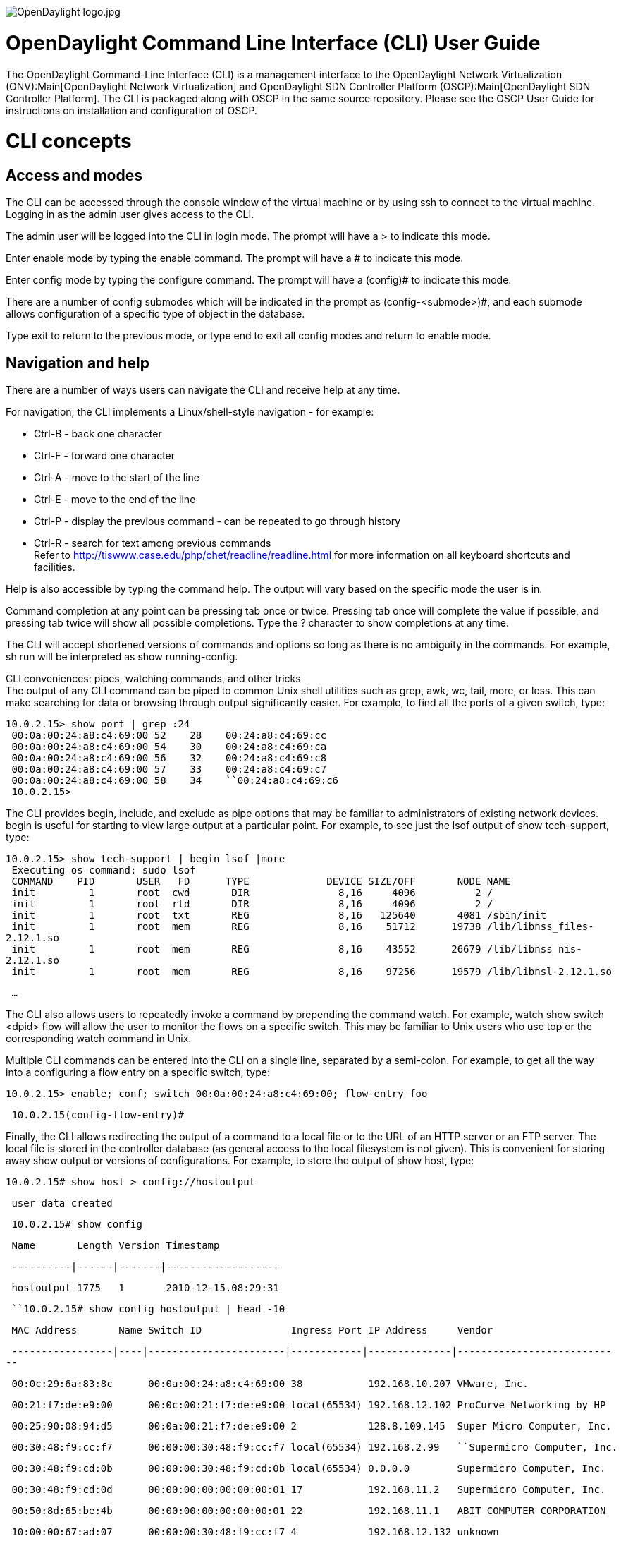 image:OpenDaylight logo.jpg[OpenDaylight logo.jpg,title="OpenDaylight logo.jpg"]

[[opendaylight-command-line-interface-cli-user-guide]]
= OpenDaylight Command Line Interface (CLI) User Guide

The OpenDaylight Command-Line Interface (CLI) is a management interface
to the OpenDaylight Network Virtualization (ONV):Main[OpenDaylight
Network Virtualization] and
OpenDaylight SDN Controller Platform (OSCP):Main[OpenDaylight SDN
Controller Platform]. The CLI is packaged along with OSCP in the same
source repository. Please see the OSCP User Guide for instructions on
installation and configuration of OSCP.

[[cli-concepts]]
= CLI concepts

[[access-and-modes]]
== Access and modes

The CLI can be accessed through the console window of the virtual
machine or by using ssh to connect to the virtual machine. Logging in as
the admin user gives access to the CLI.

The admin user will be logged into the CLI in login mode. The prompt
will have a > to indicate this mode.

Enter enable mode by typing the enable command. The prompt will have a #
to indicate this mode.

Enter config mode by typing the configure command. The prompt will have
a (config)# to indicate this mode.

There are a number of config submodes which will be indicated in the
prompt as (config-<submode>)#, and each submode allows configuration of
a specific type of object in the database.

Type exit to return to the previous mode, or type end to exit all config
modes and return to enable mode.

[[navigation-and-help]]
== Navigation and help

There are a number of ways users can navigate the CLI and receive help
at any time.

For navigation, the CLI implements a Linux/shell-style navigation - for
example:

* Ctrl-B - back one character
* Ctrl-F - forward one character
* Ctrl-A - move to the start of the line
* Ctrl-E - move to the end of the line
* Ctrl-P - display the previous command - can be repeated to go through
history
* Ctrl-R - search for text among previous commands +
 Refer to http://tiswww.case.edu/php/chet/readline/readline.html for
more information on all keyboard shortcuts and facilities.

Help is also accessible by typing the command help. The output will vary
based on the specific mode the user is in.

Command completion at any point can be pressing tab once or twice.
Pressing tab once will complete the value if possible, and pressing tab
twice will show all possible completions. Type the ? character to show
completions at any time.

The CLI will accept shortened versions of commands and options so long
as there is no ambiguity in the commands. For example, sh run will be
interpreted as show running-config.

CLI conveniences: pipes, watching commands, and other tricks +
 The output of any CLI command can be piped to common Unix shell
utilities such as grep, awk, wc, tail, more, or less. This can make
searching for data or browsing through output significantly easier. For
example, to find all the ports of a given switch, type:

`10.0.2.15> show port | grep :24` +
` 00:0a:00:24:a8:c4:69:00 52``    ``28``    ``00:24:a8:c4:69:cc` +
` 00:0a:00:24:a8:c4:69:00 54``    ``30``    ``00:24:a8:c4:69:ca` +
` 00:0a:00:24:a8:c4:69:00 56``    ``32``    ``00:24:a8:c4:69:c8` +
` 00:0a:00:24:a8:c4:69:00 57``    ``33``    ``00:24:a8:c4:69:c7` +
` 00:0a:00:24:a8:c4:69:00 58``    ``34``   `` ``00:24:a8:c4:69:c6` +
` 10.0.2.15>`

The CLI provides begin, include, and exclude as pipe options that may be
familiar to administrators of existing network devices. begin is useful
for starting to view large output at a particular point. For example, to
see just the lsof output of show tech-support, type:

`10.0.2.15> show tech-support | begin lsof |more` +
` Executing os command: sudo lsof` +
` COMMAND``    ``PID``       ``USER``   ``FD``      ``TYPE``             ``DEVICE SIZE/OFF``       ``NODE NAME` +
` init``         ``1``       ``root``  ``cwd``       ``DIR``               ``8,16``     ``4096``     ``     ``2 /` +
` init``         ``1``       ``root``  ``rtd``       ``DIR``               ``8,16``     ``4096``          ``2 /` +
` init``         ``1``       ``root``  ``txt``       ``REG``               ``8,16``   ``125640``       ``4081 /sbin/init` +
` init``         ``1``       ``root``  ``mem``       ``REG``               ``8,16``    ``51712``   ``   ``19738 /lib/libnss_files-2.12.1.so` +
` init``         ``1``       ``root``  ``mem``       ``REG``               ``8,16``    ``43552``      ``26679 /lib/libnss_nis-2.12.1.so` +
` init``         ``1``       ``root``  ``mem``       ``REG``               ``8,16``    ``97256``      ``19579 /lib/libnsl-2.12.1.so`

` ...`

The CLI also allows users to repeatedly invoke a command by prepending
the command watch. For example, watch show switch <dpid> flow will allow
the user to monitor the flows on a specific switch. This may be familiar
to Unix users who use top or the corresponding watch command in Unix.

Multiple CLI commands can be entered into the CLI on a single line,
separated by a semi-colon. For example, to get all the way into a
configuring a flow entry on a specific switch, type:

`10.0.2.15> enable; conf; switch 00:0a:00:24:a8:c4:69:00; flow-entry foo`

` 10.0.2.15(config-flow-entry)#`

Finally, the CLI allows redirecting the output of a command to a local
file or to the URL of an HTTP server or an FTP server. The local file is
stored in the controller database (as general access to the local
filesystem is not given). This is convenient for storing away show
output or versions of configurations. For example, to store the output
of show host, type:

`10.0.2.15# show host > config://hostoutput`

` user data created`

` 10.0.2.15# show config`

` Name``       ``Length Version Timestamp`

` ----------|------|-------|-------------------`

` hostoutput 1775``   ``1``       ``2010-12-15.08:29:31`

` ``10.0.2.15# show config hostoutput | head -10`

` MAC Address``       ``Name Switch ID``               ``Ingress Port IP Address``     ``Vendor`

` -----------------|----|-----------------------|------------|--------------|----------------------------`

` 00:0c:29:6a:83:8c``      ``00:0a:00:24:a8:c4:69:00 38``           ``192.168.10.207 VMware, Inc.`

` 00:21:f7:de:e9:00``      ``00:0c:00:21:f7:de:e9:00 local(65534) 192.168.12.102 ProCurve Networking by HP`

` 00:25:90:08:94:d5``      ``00:0a:00:21:f7:de:e9:00 2``            ``128.8.109.145``  ``Super Micro Computer, Inc.`

` 00:30:48:f9:cc:f7``      ``00:00:00:30:48:f9:cc:f7 local(65534) 192.168.2.99``  `` ``Supermicro Computer, Inc.`

` 00:30:48:f9:cd:0b``      ``00:00:00:30:48:f9:cd:0b local(65534) 0.0.0.0``        ``Supermicro Computer, Inc.`

` 00:30:48:f9:cd:0d``      ``00:00:00:00:00:00:00:01 17``           ``192.168.11.2``   ``Supermicro Computer, Inc.`

` 00:50:8d:65:be:4b``      ``00:00:00:00:00:00:00:01 22``           ``192.168.11.1``   ``ABIT COMPUTER CORPORATION`

` 10:00:00:67:ad:07``      ``00:00:00:30:48:f9:cc:f7 4``            ``192.168.12.132 unknown`

[[conventions]]
== Conventions

Text in courier font indicates either text that should be typed in by
the user or output from a command.

Text enclosed in parentheses ( ) indicates a set of required arguments.
The options are separated by a vertical bar |.

Text enclosed in square brackets [ ] indicates optional arguments. The
options are separated by a vertical bar |.

Text enclosed in angle brackets < > indicates a value that should be
entered/substituted by the user.

[[cli-commands]]
= CLI Commands

[[boot-command]]
== Boot Command

[[configure-system-boot-options]]
==== Configure system boot options

*Command Mode:* enable mode

*Command Syntax:* `boot factory-default`

*Command Description:* +
 This command allows you to configure system boot parameters. At the
moment, you can restore the controller to its factory default
configuration using the 'factory-default' parameter.

*Next Keyword Descriptions:*

* factory-default: +
 Reset the controller to the factory default configuration. This will
wipe out all configuration and logs files and restore the controller to
its initial default configuration.

This will require rebooting the controller node. When the controller
finishes rebooting, you will need to go through the normal "first time
setup" process, including reconfiguring the network interface
configuration.

Note that if you have customized the controller base image through debug
facilities, then some configuration may not be restored through this
command. If this is the case, it is recommended that you start with a
fresh controller image.

*Command Examples:*

`Reset controller to its factory default settings.`

`     ``node1(config)# boot factory-default`

`     ``Re-setting controller to factory defaults ...`

`     ``Warning: This will reset your controller to factory-default state`

`              ``and reboot it.``  ``You will lose all node/controller`

`              ``configuration and the logs`

`     ``Do you want to continue [no]? yes`

`     ``Resetting cassandra state ...`

`     ``Removing existing log files ...`

`     ``rsyslog stop/waiting`

`     ``Resetting system state ...`

`     `

`     ``Current default time zone: 'Etc/UTC'`

`     ``Local time is now:``      ``Wed Oct 24 00:05:41 UTC 2012.`

`     ``Universal Time is now:``  ``Wed Oct 24 00:05:41 UTC 2012.`

`     `

`     ``passwd: password expiry information changed.`

` `

[[clearterm-command]]
== Clearterm Command

[[clears-and-resets-the-terminal-screen]]
==== Clears and resets the terminal screen

*Command Mode:* login mode

*Command Syntax:* `clearterm`

[[configure-command]]
== Configure Command

[[enter-configure-mode]]
==== Enter configure mode

*Command Mode:* enable mode

*Command Syntax:* `configure [terminal]`

[[connect-command]]
== Connect Command

[[connect-to-a-controllers-rest-api]]
==== Connect to a controller's rest api

*Command Mode:* login mode

*Command Syntax:*
`connect {&lt;controller-id&gt; | &lt;ip-address&gt;} [port &lt;port&gt;]`

*Command Description:* +
 The connect command directs the CLI to issue REST API requests to the
selected controller. The CLI uses the controller's REST API to perform
all configuration, retrieve all the data for show commands, and also to
generate the running config. The CLI is an application which presents
the controller's REST API to the user, and can also provide some limited
aid to an application write trying to use the REST API, since the
requests issued by the CLI can be viewed with the 'debug rest' command
(use 'help debug rest' for more details)

When the controller is running as a HA slave, many commands will not be
available. If the master has configured port 80 to be available
(controller-node interface submode's firewall command), then by using
the connect command to use the master's REST API, ssh can be avoided.
This would preserve the command history, allowing an easy way to
re-issue failed commands.

The REST API for the controller is typically configured at port 80.

Completion for the command will display all the currently known
controllers. If the connect succeeds, the list of known controllers will
very likely be different.

*Next Keyword Descriptions:*

* controller-id: +
 The alias or UUID to identfy the controller
* port <port>: +
 Identify the tcp port number of the REST API
* ip-address: +
 An ip address to identify the controller's REST API

*Command Examples:*

`connect localhost`

`     ``Connect to the current controller (really a no-op)`

` ``connect controller-node-b`

`     ``Connect to the controller identified by an alias`

` ``connect 192.168.2.129 port 8000`

`     ``Connect to the identified ip address`

` `

[[copy-command]]
== Copy Command

[[copy-configs-to-other-configs]]
==== Copy configs to other configs

*Command Mode:* enable mode

*Command Syntax:*
`copy {&lt;source specifier&gt;} [&lt;destination specifier&gt;]`

*Command Description:* +
 The copy command with one parameters copies the contents of the
configuraion file out for display.

The copy command with two parameters copies the contents of the
requested source into the dessination.

*Next Keyword Descriptions:*

* dest: +
 Destination specifier for the copy

The keyword 'running-config' can be used to specify the controller's
current state (that is, overwrite the running state).

The 'config://' URI scheme can be used to save config files to the local
controller's disk.

The 'http://' and 'ftp://' URI schemes can be used to reference remote
resources.

If the destination specifier is omitted, the resource referenced by the
source specifier is sent to the Cli console.

* source: +
 Source specifier for the copy

The keyword 'running-config' can be used to specify the controller's
current state.

The 'config://' URI scheme can be used to reference saved config files
from a previous 'copy' command.

The 'http://' and 'ftp://' URI schemes can be used to reference remote
resources.

*Command Examples:*

` ``copy running-config`

`    ``Variation of the 'show running-config' command`

`  ``copy running-config config://xyz`

`   ``Copy the current running config into the configuration`

`   ``target named config://xyz`

` `

[[enable-command]]
== Enable Command

[[enter-enable-mode]]
==== Enter enable mode

*Command Mode:* login mode

*Command Syntax:* `enable`

[[ha-command]]
== Ha Command

[[perform-actions-related-to-high-availability]]
==== Perform actions related to high availability

*Command Mode:* enable mode

*Command Syntax:*
`ha {failover | provision &lt;ip&gt; | decommission &lt;id&gt;`}

*Command Description:* +
 Configures failover parameters, or triggers a failover event.

The 'failover' token directs the current node to fail over to a
configured slave controller.

The 'provision' token configures a slave controller by IP address that
will function as a master controller after a failover event.

*Next Keyword Descriptions:*

* id: +
 Specify the name of one of the nodes in the controller cluster.

*Command Examples:*

`ha failover`

`   ``Fail this controller node, defer to a slave controller`

` ``ha provision 1.2.3.4`

`   ``Configure a new controller node to function as a slave`

` `

[[ping-command]]
== Ping Command

[[ping-a-switch-or-ip-address]]
==== Ping a switch or ip address

*Command Mode:* login mode

*Command Syntax:* `ping [count &lt;count&gt;] &lt;ip-address&gt;`

*Command Description:* +
 The ping command sends ICMP echo requests validates basic network
connectivity between the CLI and the requested target.

*Next Keyword Descriptions:*

* count <count>: +
 This integer field identifies the number of ping requests sent to the
target before exiting. The default value is '5'. +
 ip-address: type Resolvable-ip-address +
 A dotted-quat ip address (192.168.2.129), or a domain name (localhost,
bigswtich.com), which can be resolved may be included here.
Additionally, switch alias or dpids may also be included if they're
currently active (an ip address is associated with the switch)

*Command Examples:*

`ping 1.2.3.4`

`   ``Ping a specific host with a default package count (5)`

` ``ping 10 1.2.3.4`

`   ``Ping a specific host with a fixed number of packets`

` `

[[reload-command]]
== Reload Command

[[reload-and-reboot]]
==== Reload and reboot

*Command Mode:* enable mode

*Command Syntax:* `reload`

*Command Description:* +
 This command will restart this controller node. If you are running as
part of a high availability cluster, this will trigger a failover to the
remaining nodes, but you may wish to manually trigger this first using
the "ha failover" command.

Rebooting the controller will allow you to access the boot menu if you
wish to revert to an older version of the controller software following
an upgrade. If you wish to do this, select the appropriate image from
the boot loader prompt from the controller console to choose a different
image version.

*Command Examples:*

`Reboot the controller`

`     ``node1(config)# reload`

`     ``Confirm Reload (yes to continue) yes`

` `

[[rollback-command]]
== Rollback Command

[[rollback-cluster-to-specified-config]]
==== Rollback cluster to specified config

*Command Mode:* enable mode

*Command Syntax:* `rollback {images:// | saved-configs://} &lt;file&gt;`

[[set-command]]
== Set Command

[[manage-cli-sessions-settings]]
==== Manage cli sessions settings

*Command Mode:* login mode

*Command Syntax:* `set length {&lt;length&gt; | term`}

*Command Description:* +
 Set the terminal height for paging Cli command output.

*Command Examples:*

`set length 50`

`   ``Set the terminal length to 50 lines.`

` ``set length term`

`   ``Set the terminal length to the natural screen height.`

` `

[[traceroute-command]]
== Traceroute Command

[[determine-the-l3-path-to-some-destination]]
==== Determine the l3 path to some destination

*Command Mode:* login mode

*Command Syntax:* `traceroute &lt;ip-address&gt;`

*Command Description:* +
 Compute the L3 path between the local host and the destination by using
increasing TTL's, and reporting back ICMP timed-out messages

*Next Keyword Descriptions:* +
 ip-address: type Resolvable-ip-address +
 A dotted-quat ip address (192.168.2.129), or a domain name (localhost,
bigswtich.com), which can be resolved may be included here.
Additionally, switch alias or dpids may also be included if they're
currently active (an ip address is associated with the switch)

*Command Examples:*

`traceroute 1.2.3.4`

`   ``Compute the L3 path the host with IP address 1.2.3.4`

` ``traceroute www.yahoo.com`

`   ``Compute the L3 path the host with a specific hostname`

` `

` `

[[upgrade-command]]
== Upgrade Command

[[manage-the-controller-upgrade-process]]
==== Manage the controller upgrade process

*Command Mode:* enable mode

*Command Syntax:* `upgrade abort`

*Next Keyword Descriptions:*

* abort: +
 If you've already run an upgrade operation on this controller node, but
want to abort the upgrade before you reboot into the new partition, run
the "upgrade abort" command to configure the controller to boot by
default from the current-active partition and set the controller status
back to "Ready."

This can allow you to restart a failed upgrade process, for example if a
node failure occurs while attempting to upgrade.

*Command Examples:*

`upgrade abort`

`   ``Abort an in-progress or requested upgrade`

` `

[[manage-the-controller-upgrade-process-1]]
==== Manage the controller upgrade process

*Command Mode:* enable mode

*Command Syntax:* `upgrade [force] [details]`

*Command Description:* +
 Upgrade the controller from an uploaded controller image. To perform
upgrade, you will first need to upload an upgrade image package by
scping the file using the "images" user.

Upgrade image package is a file with name of format
"controller-upgrade-YYYY.MM.DD.XXXX.pkg". Following is an example to
prepare upgrade for controller with IP address 192.168.67.141:"

scp $path/controller-upgrade-2013.02.13.0921.pkg images@192.168.67.141:"

After you run the upgrade, the new controller image will be installed on
the second image partition, and will be configured as the default boot
image. Running the "reload" command will boot the current node If you
are upgrading a cluster with multiple nodes, begin by upgrading the
slave nodes followed by the master node. You can find out which slave is
the master by running "show controller-node all". You should upgrade
each node by running the upgrade, then reloading the controller node.

For example, if you have two nodes in your cluster, node1 (the current
master) and node2 (the current slave), you should:

1.  Upgrade node2 using the "upgrade" command
2.  Reboot node2 using the "reload" command
3.  Upgrade node1 using the "upgrade" command
4.  Reboot node1 using the "reload" command

Note that when you reboot the master controller node1 there may be a
brief disruption in your network.

Please refer to the section on upgrading in the user guide for more
detailed information, including information on how to revert if the
upgrade fails.

*Next Keyword Descriptions:*

* force: +
 The "force" option will run the upgrade but will ignore any validation
errors. These errors include validating the package checksum, minimum
system requirements, and connectivity. Note that if you choose this
option, there is an increased chance that your controller upgrade will
be unsuccessful.

* details: +
 The "details" option will cause verbose information to be printed out
during each upgrade step. This may be helpful in diagnosing failures
during the upgrade process.

*Command Examples:*

`Upgrade the controller node using an uploaded upgrade package`

`     ``node1> enable``     `

`     ``node1# upgrade``    `

`     ``Upgrade controller from image '/home/images/controller-upgrade.pkg'?``  `

`     ``(yes to continue) yes``     `

`     ``Executing upgrade...``      `

`     ``1 - Verifying package checksum`

`       ``Succeeded`

`     ``2 - Verifying connectivity to other nodes via ping`

`       ``Succeeded`

`     ``3 - Checking minimum system requirements`

`       ``Succeeded`

`     ``4 - Copying configuration`

`       ``Succeeded`

`     ``5 - Creating new filesystem`

`       ``Succeeded`

`     ``Controller node upgrade complete.`

`     ``Upgrade will not take effect until system is rebooted. Use 'reload' to`

`     ``reboot this controller node. To revert, select the appropriate image`

`     ``from the boot menu`

` `

[[write-command]]
== Write Command

[[write-config-to-memory-or-terminal-or-clear]]
==== Write config to memory or terminal, or clear

*Command Mode:* enable mode

*Command Syntax:* `write terminal`

*Command Description:* +
 Write command allows you to view the current configuration or restore
the system to its default configuration.

*Next Keyword Descriptions:*

* terminal: +
 Display the current active configuration on the terminal. Equivalent to
"show running-config".

*Command Examples:*

`Display the current running-config:`

`     ``node1# write terminal`

`     ``!`

`     ``! BigOS 1.0 - custom version`

`     ``! Current Time: 2012-10-23.20:37:51`

`     ``!`

`     ``...`

` ``Reset to factory defaults:`

`     ``node1# write erase`

`     ``Re-setting controller to factory defaults ...`

`     ``...`

` `

*Command Syntax:* `write erase`

*Next Keyword Descriptions:*

* erase: +
 Reset the controller to the factory default configuration. This will
wipe out all configuration and logs files and restore the controller to
its initial default configuration.

This will require rebooting the controller node. When the controller
finishes rebooting, you will need to go through the normal "first time
setup" process, including reconfiguring the network interface
configuration.

Note that if you have customized the controller base image through debug
facilities, then some configuration may not be restored through this
command. If this is the case, it is recommended that you start with a
fresh controller image.

[[test-command]]
== Test Command

[[perform-various-tests-on-the-network]]
==== Perform various tests on the network

*Command Mode:* login mode

*Command Syntax:*
`test packet-in src-host &lt;src-host&gt; dst-host &lt;dst-host&gt; [src-switch &lt;src-switch&gt; &lt;src-switch-port&gt;] [vlan &lt;vlan&gt;] [priority &lt;priority&gt;] [src-ip-address &lt;src-ip-address&gt;] [dst-ip-address &lt;dst-ip-address&gt;] [protocol &lt;protocol&gt;] [tos &lt;tos&gt;] [src-port &lt;src-port&gt;] [dst-port &lt;dst-port&gt;]`

*Command Description:* +
 The test command provides various tools to help perform root-cause
analysis.

*Next Keyword Descriptions:*

* src-host <src-host>: +
 This parameter identifies a host, used to identify an attachment point.
The parameter's value is a mac address.
* vlan <vlan>: +
 VLAN ID for tagging packets
* src-switch-port: +
 This parameter identifies a physical switch port number, as part of the
description of the attachment point
* dst-host <dst-host>:
* src-port <src-port>: +
 Port number for injected packets
* src-ip-address <src-ip-address>: +
 IP address for injected packets
* dst-ip-address <dst-ip-address>:
* src-switch <src-switch>: +
 This parameter identifies a switch by DPID, as part of the description
of the attachment point
* priority <priority>: +
 Ether priority for injected packets
* protocol <protocol>: +
 Protocol number for injected packets
* tos <tos>: +
 TOS flags for injected packets
* dst-port <dst-port>:
* packet-in: +
 The 'packet-in' test type provides a tools to determine whether a
source and dest can transmit a frame. A frame is injected as if it
originated from the indicated port on a source switch, and is directed
to a destination switch and port. When it arrives, the command announces
the path traversed.

*Command Examples:*

`test packet-in src-host 00:00:00:00:00:01 dst-host 00:00:00:00:00:02`

`   ``Test packet injection between two hosts`

` ``test packet-in src-host 00:00:00:00:00:01 dst-host 00:00:00:00:00:02 src-switch 00:00:00:00:00:00:00:00 32`

`   ``Run the packet-in test, specifying a specific switch physical port`

` ``test packet-in src-host 00:00:00:00:00:01 dst-host 00:00:00:00:00:02 ... vlan 1001`

`   ``Run the packet-in test, tagging packets with a specific VLAN`

` ``test packet-in src-host 00:00:00:00:00:01 dst-host 00:00:00:00:00:02 ... priority 2`

`   ``Run the packet-in test, tagging packets with a specific ether priority`

` ``test packet-in src-host 00:00:00:00:00:01 dst-host 00:00:00:00:00:02 ... src-ip-address 1.2.3.4`

`   ``Run the packet-in test, tagging packets with a specific source IP address`

` ``test packet-in src-host 00:00:00:00:00:01 dst-host 00:00:00:00:00:02 ... dst-ip-address 1.2.3.4`

`   ``Run the packet-in test, tagging packets with a specific destination IP address`

` ``test packet-in src-host 00:00:00:00:00:01 dst-host 00:00:00:00:00:02 ... protocol 6`

`   ``Run the packet-in test, tagging packets with a specific IP protocol number (TCP)`

` ``test packet-in src-host 00:00:00:00:00:01 dst-host 00:00:00:00:00:02 ... tos 7`

`   ``Run the packet-in test, tagging packets with a specific set of TOS bits`

` ``test packet-in src-host 00:00:00:00:00:01 dst-host 00:00:00:00:00:02 ... src-port 80`

`   ``Run the packet-in test, tagging packets with a specific source port number`

` ``test packet-in src-host 00:00:00:00:00:01 dst-host 00:00:00:00:00:02 ... dst-port 443`

`   ``Run the packet-in test, tagging packets with a specific destination port number`

` `

[[perform-various-tests-on-the-network-1]]
==== Perform various tests on the network

*Command Mode:* login mode

*Command Syntax:*
`test path {src-host &lt;src-host&gt; | src-ip &lt;src-ip&gt; | src-switch &lt;src-switch&gt; &lt;src-switch-port&gt;} {dst-host &lt;dst-host&gt; | dst-ip &lt;dst-ip&gt; | dst-switch &lt;dst-switch&gt; &lt;dst-switch-port&gt;`}

*Command Description:* +
 The test command provides various tools to help perform root-cause
analysis.

*Next Keyword Descriptions:*

* src-host <src-host>: +
 This parameter identifies the host, used to identify an attachment
point. The parameter's value is a mac address.
* src-switch-port: +
 This parameter identifies a specific switch's interface (physical
port), to complete the attachment point description.
* dst-host <dst-host>:
* src-ip <src-ip>: +
 This parameter identies an ip address used to determine an attachment
point
* dst-switch-port:
* src-switch <src-switch>: +
 This parameter identifies a switch via DPID, as part of the description
of the attachment point
* dst-ip <dst-ip>:
* path: +
 The 'test path' command requests the controller to compute the path
between interfaces on switches, return, and display the result. No
attempt it made to validate the connectivity between the two endpoints.

To compute the path, and source and a destination needs to be provided.
These can be described in a variety of different forms: hosts mac
addresses, ip addresses, or switch and interface names.

* dst-switch <dst-switch>:

*Command Examples:*

` ``node1> test path src-ip 10.0.0.1 dst-ip 10.0.0.3`

`  ``# Switch``        ``          ``IF``      ``Rx Bytes Rx Pkts Rx Errs Tx Bytes Tx Pkts Tx Errs`

`  ``-|-----------------------|-------|--------|-------|-------|--------|-------|-------`

`  ``1 00:00:00:00:00:00:00:06 s6-eth1 860``      ``11``      ``0``       ``4762``     ``74``      ``0``      `

`  ``2 00:00:00:00:00:00:00:06 s6-eth3 2208``     ``35``      ``0``       ``2208``     ``35``      ``0``      `

`  ``3 00:00:00:00:00:00:00:05 s5-eth1 2208``     ``35``      ``0``       ``2208``     ``35``      ``0``      `

`  ``4 00:00:00:00:00:00:00:05 s5-eth2 2208``     ``35``      ``0``       ``2391``     ``38``      ``0``      `

`  ``5 00:00:00:00:00:00:00:07 s7-eth3 2419``     ``38``      ``0``       ``2208``     ``35``      ``0``      `

`  ``6 00:00:00:00:00:00:00:07 s7-eth1 860``      ``11``      ``0``       ``4684``     ``73``      ``0`

` `

*Command Syntax:*
`tunnel-link {verify &lt;switch dpid or alias&gt; &lt;switch dpid or alias&gt;`}

[[configuration-commands]]
== Configuration Commands

[[address-space-commands]]
=== Address-space Commands

[[enter-address-space-submode]]
==== Enter address space submode

*Command Mode:* config mode

*Command Syntax:* `[no] address-space &lt;name&gt;`

*Command Description:* +
 Set up or tear down address space definitions.

Specifying an address space by name enters the address-space
configuration sub-mode.

*Next Keyword Descriptions:*

* name: +
 This is the name of the address-space. The address-space name "default"
represents the default address space that will be used if no other
address-space matches.

*Command Examples:*

`addres-space MY-ADDRESS`

`   ``Define a new address space, and enter its configuration submode`

` ``no address-space MY-ADDRESS`

`   ``Delete an address space by name`

` `

[[set-address-space-active]]
==== Set address-space active

*Command Mode:* config-address-space mode

*Command Syntax:* `[no] active`

*Command Description:* +
 Set the address-space active. If an address-space is inactive the
controller will not use it or its rules.

*Command Examples:*

`active`

`   ``Within an address-space config sub-mode,`

`   ``set this address-space as active`

` ``no active`

`   ``Deactivate the currently-configured address space`

` `

[[provide-description-for-this-address-space]]
==== Provide description for this address-space

*Command Mode:* config-address-space mode

*Command Syntax:* `[no] description &lt;description&gt;`

*Command Description:* +
 A user provided textual description for this address-space.

*Command Examples:*

`description "THIS IS MY ADDRESS-SPACE"`

`   ``Associate a textual description with this address-space`

` `

[[set-an-address-space-identifier-rule]]
==== Set an address-space identifier rule

*Command Mode:* config-address-space mode

*Command Syntax:* `[no] identifier-rule &lt;rule&gt;`

*Command Description:* +
 Set an address-space identifier rule and enter submode. Devices are
assigned into address-spaces based on identifier-rules.

*Next Keyword Descriptions:*

* rule:

*Command Examples:*

`identifier-rule rule42`

`   ``Define a new identifier rule for this address-space definition,`

`   ``and enter the identifier-rule submode`

` ``no identifier-rule rule42`

`   ``Delete an identifier rule associated with the`

`   ``currently-define address-space`

` `

[[set-rule-to-active]]
==== Set rule to active

*Command Mode:* config-address-space-id-rule mode

*Command Syntax:* `[no] active`

*Command Description:* +
 Configure this address space identifier rule as 'active'

*Command Examples:*

`active`

`   ``Configure this address space identifier rule as active`

` ``no active`

`   ``Deactivate this address space identifier rule`

` `

[[provide-description-for-identifier-rule]]
==== Provide description for identifier rule

*Command Mode:* config-address-space-id-rule mode

*Command Syntax:* `[no] description &lt;description&gt;`

*Command Description:* +
 A user provided textual description for this identifier-rule.

*Command Examples:*

`description "This is rule42"`

`   ``Provide a description for the currently-defined address-space identifier rule`

` `

[[associate-switch-with-identifier-rule]]
==== Associate switch with identifier rule

*Command Mode:* config-address-space-id-rule mode

*Command Syntax:*
`match switch {&lt;switch dpid or switch alias&gt; [&lt;switch interface, or range, or list&gt;]`}

*Next Keyword Descriptions:*

* switch: +
 Associate a switch or set of switch interfaces with this identifier
rule. Devices present on the specified switch/interfaces will be
matched.
* ports: +
 Restrict the match to a switch interface or list/range of switch
interfaces

*Command Examples:*

`match switch 00:00:11:22:33:44:55:66`

`     ``Matches all interfaces on the switch with this DPID.`

` ``match switch 00:00:11:22:33:44:55:66 Ethernet1`

`     ``Matches interface Ethernet1 on the specified switch.`

` ``match switch 00:00:11:22:33:44:55:66 Ethernet1,Ethernet5-10,port2`

`     ``Matches interfaces Ethernet1, Ethernet5, Ethernet6, ... Ethernet10,`

` ``       ``and port2 on the specified switch.`

` ``match switch ToR-1-1`

`     ``Matches the switch with the alias 'ToR-1-1'`

` `

[[associate-tag-with-identifier-rule]]
==== Associate tag with identifier rule

*Command Mode:* config-address-space-id-rule mode

*Command Syntax:* `match tags &lt;tag&gt;`

*Next Keyword Descriptions:*

* tags: +
 Associate a tag or list of tags with this identifier-rule. If a list of
tags is given *all* tags need to match.

*Command Examples:*

`match tags com.bs.tenant=CustomerA`

`     ``Matches devices that match the given tag.`

` ``match tags com.bs.tenant=CustomerA,com.example.type=router`

`     ``Matches devices that match *all* of the given tags.`

` `

[[associate-vlans-with-identifier-rule]]
==== Associate vlans with identifier rule

*Command Mode:* config-address-space-id-rule mode

*Command Syntax:*
`match vlans &lt;Vlan number (1-4095) or range, or list&gt;`

*Next Keyword Descriptions:*

* vlans: +
 Associate VLANs with identifier-rule. In this software version the
specified VLAN must be equal to value specified for 'vlan-tag-on-egress'

*Command Examples:*

`match vlans 1001`

`   ``Associate one or more VLAN IDs with this identifer rule`

` ``no match vlans 1001`

`   ``Remove a VLAN ID association from this identifier rule`

` ``no match vlans`

`   ``Remove all VLAN ID associations from this identifier rule`

` `

[[describe-priority-for-identifier-rule]]
==== Describe priority for identifier rule

*Command Mode:* config-address-space-id-rule mode

*Command Syntax:* `[no] priority &lt;priority&gt;`

*Command Description:* +
 The prirority of this identifier-rule. Higher numeric values represent
higher priority. The highest priority identifier-rule that matches a
given packet will be choosen.

*Command Examples:*

`priority 100`

`   ``Set the priority for the currently-defined address-space identifier rule`

` `

[[describe-address-space-origin]]
==== Describe address-space origin

*Command Mode:* config-address-space mode

*Command Syntax:* `[no] origin &lt;origin&gt;`

*Command Description:* +
 Describe the origin of an address space

*Command Examples:*

`origin rest`

`   ``Note that this address-space was configured via REST`

` ``no origin rest`

`   ``Remove the origin notation for this address-space`

` `

[[set-address-space-priority]]
==== Set address-space priority

*Command Mode:* config-address-space mode

*Command Syntax:* `[no] priority &lt;priority&gt;`

*Command Description:* +
 The prirority of this address-space. Higher numeric values represent
higher priority. All identifier-rules of the highest priority
address-space will be evaluated before any rules of other
address-spaces.

*Command Examples:*

`priority 100`

`   ``Set the priority of this currently-defined address-space`

` ``no priority 100`

`   ``Remove the previous priority declaration,`

`   ``and reset this address-space's priority to the default value`

` `

[[egress-vlan-tag]]
==== Egress vlan tag

*Command Mode:* config-address-space mode

*Command Syntax:* `[no] vlan-tag-on-egress &lt;vlan-tag-on-egress&gt;`

*Command Description:* +
 Associates a VLAN with this address-space. This VLAN is used for
internal disambiguation and for tagging packets that egress to other
networks (according to identifier-rule configuration).

*Command Examples:*

`vlan-tag-on-egress 42`

`   ``Associate a VLAN tag with this address-space.`

`   ``Each address-space must have an associated VLAN, else this address-space`

`   ``will be ignored by the controller`

` `

[[onv-commands]]
=== Onv Commands

[[enter-onv-submode-manage-access-lists]]
==== Enter onv submode, manage access lists

*Command Mode:* config mode

*Command Syntax:* `onv  &lt;onvname&gt;`

*Command Description:* +
 This command is used to enter a submode to manage properties associated
with the virtual switch. This currently includes acl managment, and
association of the acls rules to interfaces.

The named onv-id must already exist. See the onv-definition command to
create new onv's.

Withing this submode, two other submodes can be entered. The access-list
submode associates specific acl rules with an access list, while the
interface submode allows association of named access rules to specific
interfaces.

*Next Keyword Descriptions:*

* onvname: +
 This is the name of the ONV. The ONV name "default" represents the
default ONV in the default address space. A ONV name conforming to
"<address-space-name>-default" represents the default ONV for the
address-space "address-space-name"

*Command Examples:*

`onv  my-onv-definition`

`   ``Enter ONV definition sub-mode.`

`   ``The ONV name corresponds to a prior onv-definition identifier.`

` `

[[associate-interface-with-access-list]]
==== Associate interface with access-list

*Command Mode:* config-tenant-onv-if mode

*Command Syntax:* `[no] access-group &lt;onv-access-list&gt; {in | out`}

*Command Description:* +
 Associate an access-list configuration with this interface rule.

*Next Keyword Descriptions:*

* out: +
 Apply an access-list to outgoing traffic on this ONV interface.
* in: +
 Apply an access-list to incoming traffic on this ONV interface.

*Command Examples:*

`access-group pair-blocker in`

`   ``Associate the 'pair-blocker' ACL with input packets to this ONV`

` ``no access-group pair-blocker in`

`   ``Remove the input packet ACL for this ONV instance`

` `

[[enter-onv-access-list-submode]]
==== Enter onv access-list submode

*Command Mode:* config-tenant-onv mode

*Command Syntax:* `[no] access-list &lt;name&gt;`

*Command Description:* +
 Enter submode to configure ONV access-list.

*Next Keyword Descriptions:*

* name: +
 The name of the access list

*Command Examples:*

`access-list access-list-1`

`   ``Define a new access list for this ONV,`

`   ``and enter its configuration sub-mode`

` ``no access-list access-list-1`

`   ``Remove the definition for this access list`

` `

[[provide-a-description-for-a-onv-access-list]]
==== Provide a description for a onv access list

*Command Mode:* config-tenant-onv-acl mode

*Command Syntax:* `[no] description &lt;description&gt;`

*Command Description:* +
 A user provided textual description for this access-list.

*Command Examples:*

`description "Access list #1"`

`   ``Associate a text description with this access list`

` `

[[define-acl-details-for-this-access-list]]
==== Define acl details for this access-list

*Command Mode:* config-tenant-onv-acl mode

*Command Syntax:*
`<nowiki>&lt;acl rule number&gt; {permit | deny} {{{ip | tcp | udp} | &lt;ip protocol&gt;} {&lt;src-ip&gt; &lt;src-ip-mask&gt; | &lt;src-ip&gt; | &lt;src-cidr&gt; | any} [{eq | neq} {&lt;src-tp-port&gt; | {http | dns | https | ssh</nowiki>`]
[\{<dst-ip> <dst-ip-mask> | <dst-ip> | <dst-cidr> | any} [\{eq | neq}
\{<dst-tp-port> | \{http | dns | https | ssh}}]] | icmp \{<src-ip>
<src-ip-mask> | <src-ip> | <src-cidr> | any} [\{eq | neq}
\{<src-tp-port> | \{http | dns | https | ssh}}] [\{<dst-ip>
<dst-ip-mask> | <dst-ip> | <dst-cidr> | any} [\{eq | neq}
\{<dst-tp-port> | \{http | dns | https | ssh}}]] [<icmp-type>] | mac
\{any | <src-mac>} \{any | <dst-mac>} [<ether-type> | \{arp | lldp |
802.1Q | ip | mpls | rarp | mpls-mc | appletalk-aarp | ipv6 | novell |
ipx}] [vlan <vlan>]}}}

*Command Description:* +
 Add an entry to this ONV access list

*Next Keyword Descriptions:*

* ip: +
 Access list entry for IP packets.
* src-ip-mask: +
 An inverse netmask in dotted decimal notation.
* tcp: +
 Access list entry for TCP packets.
* eq: +
 Port number equals.

* any: +
 Represents any IP address.
* https: +
 Specify a port by service name
* ether-type: +
 Specify an ether type by number (hex or decimal)
* type:

* dst-ip-mask:
* neq: +
 Port number does not equal.

* udp: +
 Access list entry for UDP packets.
* http:
* dns:
* dst-ip: +
 IP address in dotted decimal notation. +
 IP address in dotted decimal notation. +
 IP address with prefix length in CIDR format.
* mac: +
 Filter based on source/destionation MAC addresses, ether types and VLAN
IDs
* ssh:o:p>
* icmp:

* deny: +
 Deny traffic matching this entry.
* src-tp-port: +
 Port number in decimal or hex if prefixed with 0x.
* src-ip:
* dst-tp-port:
* permit: +
 Permit traffic matching this entry.

*Command Examples:*

`10 deny ip 10.0.0.1 10.0.0.2`

`   ``Add an ACL rule to deny IP traffic between two hosts`

` ``11 allow tcp 10.0.0.3`

`   ``Add an ACL rule to allow TCP traffic from a specific host`

` ``12 deny 51`

`   ``Add an ACL rule to deny AH packets`

` ``13 deny tcp any eq http`

`   ``Add an ACL rule to deny HTTP traffic`

` ``14 deny tcp any eq http`

`   ``Add an ACL rule to deny HTTP traffic`

` ``15 deny mac 00:00:00:00:00:01 any`

`   ``Add an ACL rule to deny traffic based on source MAC address`

` ``16 deny mac 00:00:00:00:00:01 00:00:00:00:00:02`

`   ``Add an ACL rule to deny traffic between MAC addresses`

` ``16 deny mac any any 0x0842`

`   ``Add an ACL rule to deny wake-on-LAN packets`

` ``17 deny mac any any vlan 42`

`   ``Add an ACL rule to deny packets from a specific VLAN`

` `

[[set-onv-priority]]
==== Set onv priority

*Command Mode:* config-tenant-onv-acl mode

*Command Syntax:* `[no] priority &lt;priority&gt;`

*Command Description:* +
 Within a ONV access list definition, set the priority

*Command Examples:*

`priority 100`

`   ``Set the priority of this ACL to 100`

` `

[[enter-onv-if-submode]]
==== Enter onv-if submode

*Command Mode:* config-tenant-onv mode

*Command Syntax:* `[no] interface &lt;interface&gt;`

*Command Description:* +
 Enter ONV interface submode, manage association to access lists.

*Next Keyword Descriptions:*

* interface: +
 The name of the ONV interface. Interface names are derived from
interface-rules.

*Command Examples:*

`interface main-interface`

`   ``Enter the ONV interface configuration sub-mode.`

`   ``The interface is named based on a corresponding interface-rule specifier.`

` `

[[onv-definition-commands]]
=== ONV-definition Commands

[[enter-onv-definition-submode]]
==== Enter onv definition submode

*Command Mode:* config mode

*Command Syntax:* `[no] onv-definition &lt;onvname&gt;`

*Command Description:* +
 This submode is used to create, then describe the membership of devices
for the named ONV. Within this submode, properties of the ONV can be
configured. Interface-rules are configured and managed, which configure
the membership of devices.

The controller provides a ONV named 'default' to collect devices which
are not associated with any ONV.

Part of the configuration associated with a ONV includes the association
of a particular address-space. When not speficially configured, the
'default' address-space is associated with the ONV.

Each address-space also has an associated default ONV. IF the address
space is called 'yellow', then the default ONV for this address space is
called 'yellow-default'

*Next Keyword Descriptions:*

* onvname: +
 This is the name of the ONV. The ONV name "default" represents the
default ONV in the default address space. A ONV name conforming to
"<address-space-name>-default" represents the default ONV for the
address-space "address-space-name"

*Command Examples:*

`onv-definition my-first-onv`

`   ``Define a new ONV instance by name,`

`   ``and enter the ONV definition sub-mode`

` ``no onv-definition my-first-onv`

`   ``Remove a named ONV`

` `

[[set-onv-active]]
==== Set onv active

*Command Mode:* config-tenant-def-onv mode

*Command Syntax:* `[no] active`

*Command Description:* +
 Set the ONV active. If a ONV is inactive the controller will not use it
or its rules.

*Command Examples:*

`active`

`   ``Activate this ONV instance`

` ``no active`

`   ``Deactivate this ONV instance`

` `

[[configure-arp-mode]]
==== Configure arp mode

*Command Mode:* config-tenant-def-onv mode

*Command Syntax:*
`[no] arp-mode {always-flood | flood-if-unknown | drop-if-unknown`}

*Command Description:* +
 Configure the ARP behavior for this ONV instance.

*Next Keyword Descriptions:*

* always-flood: +
 Always flood ARP packets on all switch interfaces. No active managment
of ARP, will leak packets across ONV.
* drop-if-unknown: +
 Drop ARP packets if the host is unknown
* flood-if-unknown: +
 Flood ARP packets if the destination is unknown. Might leak packets
across ONV.

*Command Examples:*

`arp-mode always-flood`

`   ``Do not manage ARP packets, just flood them on all interfaces`

` ``arp-mode flood-if-unknown`

`   ``Only flood ARP packets for unknown destinations`

` ``arp-mode drop-if-unknown`

`   ``Drop ARP packets from unknown destinations`

` `

[[configure-broadcast-mode]]
==== Configure broadcast mode

*Command Mode:* config-tenant-def-onv mode

*Command Syntax:*
`[no] broadcast {always-flood | forward-to-known | drop`}

*Command Description:* +
 Configure broadcast characteristics of the ONV instance.

*Next Keyword Descriptions:*

* always-flood: +
 Always flood all non-ARP, non-DHCP broadcast packets on all switch
interfaces. Will leak packets across ONV.
* forward-to-known: +
 Forward all non-ARP, non-DHCP broadcast packets to all known hosts in
this ONV.
* drop: +
 Drop all non-ARP, non-DHCP broadcast packets.

*Command Examples:*

`broadcast always-flood`

`   ``Miscellaneious broadcast packets are sent on all interfaces`

` ``broadcast forward-to-known`

`   ``Miscellaneous broadcast packets are forwarded only to known hosts`

` ``broadcast drop`

`   ``Miscellaneous broadcast packets are dropped`

` `

` `

[[provide-description-for-a-onv-instance]]
==== Provide description for a onv instance

*Command Mode:* config-tenant-def-onv mode

*Command Syntax:* `[no] description &lt;description&gt;`

*Command Description:* +
 Within a ONV definition sub-mode, declare a friendly descriptor for the
ONV instance.

*Command Examples:*

`description "this is my first ONV instance"`

`   ``Add a textual description to a ONV`

` `

[[configure-dhcp-ip-address]]
==== Configure dhcp ip address

*Command Mode:* config-tenant-def-onv mode

*Command Syntax:* `[no] dhcp-ip &lt;dhcp-ip&gt;`

*Command Description:* +
 Specify the IP address of the local DHCP server or local DHCP relay.
Used by dhcp-mode 'static'.

*Command Examples:*

`dhcp-ip 1.2.3.4`

`   ``In static DHCP mode, configure the local DHCP server or relay address`

` `

` `

[[set-dhcp-mode]]
==== Set dhcp mode

*Command Mode:* config-tenant-def-onv mode

*Command Syntax:*
`[no] dhcp-mode {always-flood | flood-if-unknown | static`}

*Command Description:* +
 Configure ONV handling of DHCP broadcast packets.

*Next Keyword Descriptions:*

* always-flood: +
 Always flood all DHCP packets. Will leak packets across ONV.
* static: +
 Forward DHCP packets to the configured local DHCP server or local DHCP
relay.
* flood-if-unknown: +
 Flood DHCP packets if the DHCP server location is unknown. DHCP server
location will be discovered.

*Command Examples:*

`dhcp-mode static`

`   ``ONV will forward DHCP traffic to a single known host`

` ``dhcp-mode flood-if-unknown`

`   ``Flood DHCP packets if the server is not known`

` ``dhcp-mode always-flood`

`   ``Do not manage DHCP traffice`

` `

[[set-rule-to-active-1]]
==== Set rule to active

*Command Mode:* config-tenant-def-onv-if-rule mode

*Command Syntax:* `[no] active`

*Command Description:* +
 Mark the rule as active. Only active rules will be matched.

*Command Examples:*

`active`

`   ``Mark this interface rule as active`

` ``no active`

`   ``Mark this interface rule as inactive`

` `

[[enable-multiple-interface-rule-matches]]
==== Enable multiple interface rule matches

*Command Mode:* config-tenant-def-onv-if-rule mode

*Command Syntax:* `[no] allow-multiple`

*Command Description:* +
 If allow-multiple is set devices matching this rule are allowed to be
in multiple ONV at the same time.

*Command Examples:*

`allow-multiple`

` ``  ``Devices matching this rule can be in more than one ONV`

` ``no allow-multiple`

`   ``Devices matching this rule can be in a single ONV`

` `

` `

[[provide-description-for-interface-rule]]
==== Provide description for interface rule

*Command Mode:* config-tenant-def-onv-if-rule mode

*Command Syntax:* `[no] description &lt;description&gt;`

*Command Description:* +
 A user provided textual description for this interface-rule.

*Command Examples:*

`description "This is my first ONV interface rule"`

`   ``Describe a ONV interface rule`

` `

[[associate-ip-subnet-ip-or-cidr-range-for-interface-rule]]
==== Associate ip-subnet (ip or cidr range) for interface rule

*Command Mode:* config-tenant-def-onv-if-rule mode

*Command Syntax:*
`match ip-subnet &lt;ip address (10.10.10.10), or cidr (10.20.30.0/24)&gt;`

*Command Description:* +
 Associate an IP address or IP subnet with interface-rule.

*Next Keyword Descriptions:*

* ip-subnet:

*Command Examples:*

`match ip-subnet 10.10.10.10`

` match ip-subnet 10.42.10.0/24`

` `

[[associate-mac-host-with-interface-rule]]
==== Associate mac (host) with interface rule

*Command Mode:* config-tenant-def-onv-if-rule mode

*Command Syntax:* `match mac &lt;host mac or alias&gt;`

*Command Description:* +
 Associate MAC address (host) with interface-rule.

*Next Keyword Descriptions:*

* mac:

*Command Examples:*

`match mac 00:00:00:00:00:01`

`   ``Match a specific MAC address`

` `

[[associate-switch-with-interface-rule]]
==== Associate switch with interface rule

*Command Mode:* config-tenant-def-onv-if-rule mode

*Command Syntax:*
`match switch {&lt;switch dpid or switch alias&gt; [&lt;switch interface, or range, or list&gt;]`}

*Command Description:* +
 Associate a switch or set of switch interfaces with this
interface-rule. Hosts present on the specified switch/interfaces will be
matched.

*Command Examples:*

`match switch 00:00:11:22:33:44:55:66`

`     ``Matches all interfaces on the switch with this DPID.`

` match switch 00:00:11:22:33:44:55:66 Ethernet1`

`     ``Matches interface Ethernet1 on the specified switch.`

` match switch 00:00:11:22:33:44:55:66 Ethernet1,Ethernet5-10,port2`

`     ``Matches interfaces Ethernet1, Ethernet5, Ethernet6, ... Ethernet10,`

` ``       ``and port2 on the specified switch.`

` match switch ToR-1-1`

`     ``Matches the switch with the alias 'ToR-1-1'`

` `

[[associate-tags-with-interface-rule]]
==== Associate tags with interface rule

*Command Mode:* config-tenant-def-onv-if-rule mode

*Command Syntax:* `match tags &lt;tags&gt;`

*Command Description:* +
 Associate a tag or list of tags with this interface-rule. If a list of
tags is given *all* tags need to match.

*Command Examples:*

`match tags com.bs.tenant=CustomerA`

`     ``Matches devices that match the given tag.`

` match tags com.bs.tenant=CustomerA,com.example.type=router`

`     ``Matches devices that match *all* of the given tags.`

` `

[[associate-vlans-with-interface-rule]]
==== Associate vlans with interface rule

*Command Mode:* config-tenant-def-onv-if-rule mode

*Command Syntax:*
`match vlans &lt;Vlan number (0-4096) or range, or list&gt;`

*Command Description:* +
 Associate a vlan (or list or range) with this interface rule.

*Command Examples:*

`match vlans 42`

`   ``Match packets in VLAN 42`

` `

[[describe-priority-for-interface-rule]]
==== Describe priority for interface rule

*Command Mode:* config-tenant-def-onv-if-rule mode

*Command Syntax:* `[no] priority &lt;priority&gt;`

*Command Description:* +
 The priority of this interface-rule. Higher numeric values represent
higher priority. The highest priority interface-rule that matches a
given packet will be choosen.

*Command Examples:*

`priority 100`

`   ``Assign a priority to this interface rule`

` `

[[describe-onv-origin]]
==== Describe onv origin

*Command Mode:* config-tenant-def-onv mode

*Command Syntax:* `[no] origin &lt;origin&gt;`

*Command Description:* +
 Describe the origin of this ONV instance

*Command Examples:*

`origin rest`

`   ``Note that this ONV instance was configured via REST`

` `

[[associate-address-space]]
==== Associate address space

*Command Mode:* config-tenant-def-onv mode

*Command Syntax:* `[no] use address-space &lt;address-space&gt;`

*Command Description:* +
 Associate this ONV with the specified address-space.

*Command Examples:*

`use address-space address-space-1`

`   ``Change the association of this ONV from 'default' to 'address-space-1'.`

` ``no address-space address-space-1`

`   ``Remove the address space association for this ONV.`

` `

====Enter interface-rule submode, configure onv

`details``====`

*Command Mode:* config-tenant-def-onv mode

*Command Syntax:* `[no] interface-rule &lt;rule&gt;`

*Command Description:* +
 Set a ONV interface rule and enter submode. Devices are assigned into
ONV based on interface-rules.

*Command Examples:*

`interface-rule my-rule-1`

`   ``Define a new interface rule, and enter its configuration sub-mode`

` ``no interface-rule my-rule-1`

`   ``Delete an interface rule by name`

` `

[[set-onv-priority-1]]
==== Set onv priority

*Command Mode:* config-tenant-def-onv mode

*Command Syntax:* `[no] priority &lt;priority&gt;`

*Command Description:* +
 Assign a priority to this ONV instance

*Command Examples:*

`priority 100`

`   ``Within a onv definition, assign a specific priority to this instance`

` `

[[controller-node-commands]]
=== Controller-node Commands

[[enter-configuration-submode-for-controller-nodes]]
==== Enter configuration submode for controller-nodes

*Command Mode:* config mode

*Command Syntax:* `controller-node &lt;id&gt;`

*Command Description:* +
 Enter a submode to configure the settings for the controller node.

*Next Keyword Descriptions:*

* id: +
 Specify the name of one of the nodes in the controller cluster.

*Command Examples:*

`controller-node localhost`

`   ``Enter configuration sub-mode for the current controller`

` ``controller-node 39df9a30-0ce7-423b-98ba-86d543aecf05`

`   ``Enter configuration sub-mode for a specific (possibly remote) controller`

` `

[[set-clock]]
==== Set clock

*Command Mode:* config-controller mode

*Command Syntax:*
`clock set &lt;time&gt; &lt;day-of-month&gt; {January | February | March | April | May | June | July | August | September | October | November | December} &lt;year&gt;`

*Command Description:* +
 Configure the clock for a controller instance. Within the
controller-node configuration sub-mode, the user can configure set the
clock.

When operating in HA mode with multiple controllers, setting the clock
of the controllers to different values will have an effect on database
reconciliation. Since time stamps are used to determine which of the
shared items are more up-to-date, if the time between controllers is
very skewed, the any database updates applied may or may no be aplied
correctly. It is better to try to deal with time skew in the multiple
controller enviromenment by using ntpdate.

*Command Examples:*

`clock set 17:30:00 1 January 1970`

`   ``Set the clock manually`

` `

[[configure-time-zone]]
==== Configure time zone

*Command Mode:* config-controller mode

*Command Syntax:* `[no] clock timezone &lt;time-zone&gt;`

*Command Description:* +
 Configure the timezone for a controller instance's clock. Within the
controller-node configuration sub-mode, the user can configure the local
timezone for the node.

*Command Examples:*

`clock timezone America/Los_Angeles`

`   ``Configure a specific timezone for this controller`

` ``no clock timezone`

`   ``Remove any timezone setting; the default is to use UTC.`

` `

[[associate-dns-default-gateway-with-the-controller-node]]
==== Associate dns, default gateway with the controller node

*Command Mode:* config-controller mode

*Command Syntax:*
`[no] ip {domain {lookup | name &lt;domain-name&gt;} | {name-server &lt;ip&gt;} | default-gateway &lt;default-gateway&gt;`}

*Command Description:* +
 Configure the IP-related settings of the controller node.

*Next Keyword Descriptions:*

* domain-lookups-enabled: +
 Configure whether or not DNS lookups are enabled on the controller
node.
* name <domain-name>: +
 Specify the default domain name for the controller.
* name-server <ip>: +
 Specify the IP address of the DNS server.
* default-gateway <default-gateway>: +
 Specify the IP address of the default gateway.

[[attach-alias-to-controller]]
==== Attach alias to controller

*Command Mode:* config-controller mode

*Command Syntax:* `controller-alias &lt;alias&gt;`

*Command Description:* +
 Configure an alias for the controller node.

*Next Keyword Descriptions:*

* alias: +
 Specify the name of the alias for the controller node.

[[enter-interface-submode-configure-controller-interface]]
==== Enter interface submode, configure controller interface

*Command Mode:* config-controller mode

*Command Syntax:*
`[no] interface &lt;interface-type&gt; &lt;interface-number&gt;`

*Command Description:* +
 Enter a submode to configure a network interface of the controller
node.

*Next Keyword Descriptions:*

* Ethernet: +
 Specify the type of the network interface, e.g. Ethernet.
* number: +
 Specify the number of the network interface.

[[configure-firewall-rule-for-controller-node]]
==== Configure firewall rule for controller-node

*Command Mode:* config-controller-if mode

*Command Syntax:*
`<nowiki>[no] firewall allow [from &lt;src-ip&gt;] [local-ip &lt;vrrp-ip&gt;] {{openflow | web | ssh | ssl} | {udp | tcp} {{openflow | web | ssh | ssl} | &lt;port&gt;} | vrrp</nowiki>`}

*Command Description:* +
 Configure a firewall rule to allow traffic to the specified port number
and protocol (tcp, udp, or vrrp) of the controller node.

*Next Keyword Descriptions:*

* web: +
 The 'web' keyword identifies port 80. This is not only the typical web
interface, but also the port for REST API requests.
* udp: +
 By selecting the 'udp' keyword, the matched ip protocol is udp. A port
number must be included for this selection.
* from <src-ip>: +
 Associate the firewall rule with a specific source ip address. The rule
will apply only to ip frames with this originating ip address.
* openflow: +
 The 'openflow' keyword identifies port 6633.
* local-ip <vrrp-ip>: +
 Associate the firewall rule with a specific destination ip address. The
rule will apply only to ip frames for this destination ip address.
* tcp: +
 By selecting the 'tcp' keyword, the matched ip protocol is tcp. A port
number must be included for this selection.
* ssl: +
 The 'ssl' keyword identifies port 443.
* vrrp:

* ssh: +
 The 'ssh' keyword identified port 22.
* allow: +
 The 'allow' keyword configures a firewall rule which describes a match
condition for traffic. When the condition is satisfied, the traffic is
allowed.
* port: +
 Specify the port to which traffic is allowed in the firewall rule. The
port can be an explicit port number or one of the following named ports:
'openflow' (port 6633), 'web' (port 80), 'ssl' (port 443) or 'ssh' (port
22).

[[associate-ip-address-with-interface]]
==== Associate ip address with interface

*Command Mode:* config-controller-if mode

*Command Syntax:*
`[no] ip {address {&lt;ip-address&gt; &lt;netmask&gt; | &lt;cidr-address&gt;} | mode {dhcp | static`}}

*Command Description:* +
 Configure the IP-related settings of the controller node.

*Next Keyword Descriptions:*

* ip: +
 Specify the statically-configured IP address of the controller node
(e.g. 192.168.1.1).
* netmask: +
 Specify the statically-configured IP netmask of the controller node
(e.g. 255.255.255.0).
* static: +
 Specify the mode for configuring the IP address, either 'static' to
specify an explicit IP address or 'dhcp' to obtain the IP address from a
DHCP server.
* cidr: +
 Specify the statically-configured CIDR address of the controller node
(e.g. 192.168.1.1/24).
* dhcp:

[[configure-logging-syslog-for-controller-node]]
==== Configure logging (syslog) for controller-node

*Command Mode:* config-controller mode

*Command Syntax:*
`logging {on | server &lt;server-ip-or-domain&gt; [level {emerg | alert | crit | err | warning | notice | info | debug | 0 | 1 | 2 | 3 | 4 | 5 | 6 | 7}]`}

*Command Description:* +
 The controller-node logging command allows configuration of outgoing
syslog messages associated with the current controller

*Next Keyword Descriptions:*

* info: +
 The logging level allows configuration of the syslog logging level. The
keywords provided directly map to the syslog levels, although the
command keywords are abbreviated versions of the typical syslog levels.
* 1:
* notice:
* err:
* 0:
* alert:
* logging-enabled: +
 Using the 'on' keyword in this command enables syslog logging.
* debug:
* 3:
* emerg:
* 5:
* 4:
* 7:
* 6:
* crit:
* 2:
* server: +
 The 'server' keyword prefixes the ip address of the syslog server.
* warning:

*Command Examples:*

`logging on`

`   ``Enable logging`

` ``no logging on`

`   ``Disable logging`

` ``logging server 1.2.3.4`

`   ``Send syslog records to a specific server or domain name`

` ``logging server 1.2.2.4 level warning`

`   ``Send syslog messages at a specific level (numeric or symbolic)`

` ``no logging server 1.2.3.4`

` `

[[configure-ntp-for-controller-node]]
==== Configure ntp for controller-node

*Command Mode:* config-controller mode

*Command Syntax:* `[no] ntp server &lt;ntp-server&gt;`

*Command Description:* +
 Configure the NTP server for the controller node.

*Next Keyword Descriptions:*

* server <ntp-server>: +
 Specify the host name or ip address of the NTP server.

*Command Examples:*

`ntp server 1.2.3.4`

`   ``Set the NTP server address`

` ``no ntp server`

`   ``Disable the NTP server`

` `

[[feature-commands]]
=== Feature Commands

[[enable-features-for-controller]]
==== Enable features for controller

*Command Mode:* config mode

*Command Syntax:*
`[no] feature {onv | flow-pusher | performance-monitor`}

*Command Description:* +
 Enable a named feature for the controller image

*Next Keyword Descriptions:*

* onv: +
 Configure this controller as a ONV
* flow-pusher: +
 Enable the static flow pusher feature
* performance-monitor: +
 Configure the performance monitoring feature for this controller

*Command Examples:*

`feature onv`

`   ``Enable the ONV feature`

` ``no feature onv`

`   ``Disable the ONV feature`

` `

[[ha-commands]]
=== Ha Commands

[[configure-high-availability]]
==== Configure high availability

*Command Mode:* config mode

*Command Syntax:* `[no] ha {cluster-number &lt;cluster-number&gt;`}

*Command Description:* +
 Configure parameters for the VRRP protocol

*Next Keyword Descriptions:*

* cluster-number <cluster-number>:

*Command Examples:*

`ha cluster-number 42`

`   ``Set the cluster number (VRRP router ID)`

` ``no ha cluster-number`

`   ``Reset the VRRP router ID to the default ('1')`

` `

[[version-commands]]
=== Version Commands

[[move-to-a-specific-version-of-command-syntax]]
==== Move to a specific version of command syntax

*Command Mode:* config mode

*Command Syntax:* `version &lt;version&gt;`

*Command Description:* +
 Switch to a specific version of command syntax.

This command is reserved for future use (there are currently no
alternate versions).

*Command Examples:*

`version XYZ`

`   ``Switch to version XYZ.`

` `

[[forwarding-commands]]
=== Forwarding Commands

[[configure-forwarding-service-properties]]
==== Configure forwarding service properties

*Command Mode:* config mode

*Command Syntax:*
`forwarding {access-priority &lt;access-priority&gt; | core-priority &lt;core-priority&gt;`}

*Command Description:* +
 The forwarding command configures attributes associated with the
forwarding service.

*Next Keyword Descriptions:*

* core-priority: +
 This attribute set the proprity for flows created by the forwarding
service on a core switch
* access-priority: +
 This attribute sets the proprity for flows created by the forwarding
service on an access switch

*Command Examples:*

`    ``forwarding core-priority 100`

`         ``To set priority for forwarding flow-mods on core switches to 100, use:`

`     ``forwarding access-priority 100`

`         ``To set priority for forwarding flow-mods on access switches to 100, use:`

` `

` `

[[host-commands]]
=== Host Commands

[[host-submode-configure-host-details]]
==== Host submode, configure host details

*Command Mode:* config mode

*Command Syntax:*
`[no] host [address-space &lt;address-space&gt;] [vlan &lt;vlan&gt;] &lt;mac&gt;`

*Command Description:* +
 The host command enters a submode which allows configuration for the
identified device. The command's parameters identify a unique device,
which may require the use of the optional address-space and vlan
parameters.

The identified device does not currently need to be known to the
controller, providing for pre-configuraion of hosts.

Various host configuration within the submode includes host-alias, and
host security associations.

If completion is requested for the hosts, the resulting entries shown
are the collection of currently known hosts, and the collection of
configured hosts.

The mac address identifying the specific host is case insensitive.

The 'no' variation of the host command will remove all configured
details for the identified device. If a 'show host' is issued
afterwards, the host will still appear if the controller has any
operational state assocaited with the host.

*Next Keyword Descriptions:*

* address-space <address-space>: +
 The optional address-space association for host allows the identified
mac to be bound to a specific isolated address space.

When this optional parameter is not included, the mac is associated with
the address-space named 'default'.

* vlan <vlan>: +
 The optional vlan parameter allows the identified mac address to be
associated with a specific vlan.

When this optional parameter isn't included, no vlan is associated with
the mac.

Currently, the vlan may only be associated with a mac for the associated
address-space 'default'.

*Command Examples:*

`host 00:00:00:00:00:01`

`   ``Define a host with a specific MAC, and enter its configuration sub-mode`

` ``no host 00:00:00:00:00:01`

`   ``Delete a definition for a specific host`

` ``host address-space default 00:00:00:00:00:02`

`   ``Define a host and bind it to a specific address space`

` ``host vlan 42 00:00:00:00:00:03`

`   ``Define a host and bind it to a specific VLAN.`

`   ``Note here that VLAN associations are only valid with the 'default' address space.`

` `

` `

[[attach-alias-to-host]]
==== Attach alias to host

*Command Mode:* config-host mode

*Command Syntax:* `[no] host-alias &lt;id&gt;`

*Command Description:* +
 The host-alias command allows associating a more identifiable name with
the host identified by entering the host submode. Host aliases must
start with an alphabetic character, and can continue with alphanumerics,
'_', or '-'. The maximum length of a host alias is 255 characters.

Once an alias is associated with a host, various show commands will
provide the alias along with, or instead of the mac address to identify
the host.

*Command Examples:*

`host-alias my-mac-book`

`   ``Associate a friendly name with the current host definition`

` ``no host-alias my-mac-book`

`   ``Remove a hostname association from this host`

` `

[[configure-security-policies-for-host]]
==== Configure security policies for host

*Command Mode:* config-host mode

*Command Syntax:*
`[no] security policy bind {ip-address &lt;ip-address&gt; | attachment-point {all | &lt;switch dpid or alias&gt;} &lt;if-name-regex&gt;`}

*Command Description:* +
 The security command within the host submode is used to bind ip address
and attachment points for the hosts identified by the submode.

What a host is presented to the controller, the attachment point of the
host is also identified. When the security command is used to constrain
the attachment point, the controller can use the configured details to
choose whether it will allow the host to join the network.

When an ip address is bound to the host, no other host may use the
indicated ip address. This is implemented by snooping arp's and the dhcp
protocol. It is still possible for the host to send frames with spoofed
src ip address, but the destination will not be able to reply to these
frames.

*Next Keyword Descriptions:*

* attachment-point: +
 The attachment point portion is intended to identify the switch or
interface name, otherwise the host cannot transmit or receive network
traffic.
* if-name-regex: +
 This field is a regular expression, which is used to match against an
interface name associated with the switch.
* bind: +
 The bind keywork of the security policy command is used to configure
various associations restricting the behavior of the host.
* dpid: +
 The switch is part of the attachment point description. This can be a
switch dpid, or an alias identifying a single switch.
* policy: +
 The policy keyword is used to configure security policies associated
with this host.
* ip-address <ip-address>: +
 This identifies an ip address, it will prevent other host's from using
any other ip address.

*Command Examples:*

`security policy bind ip-address 10.10.10.1`

`   ``When the host sends any ip frames, the src address`

`   ``of these frames must be 10.10.10.1.``  `

` `

` ``no security policy bind ip-address 10.10.10.1`

`   ``Remove a source-address binding requirement for this host`

` ``security policy bind attachment-point ntgr-7328-3`

`   ``The host identified by this submode can only send`

`   ``and receive traffic when it attached to this switch.`

` ``no security policy bind attachment-point ntgr-7328-3`

`   ``Remove an attachment point requirement for this host`

` ``security policy bind attachment-point ntgr-7328-3 12`

`   ``The host identified by this submode can only send`

`   ``and receive traffic when it attached to this switch and`

`   ``interface named '12'`

` ``no security policy bind attachment-point ntgr-7328-3 12`

`   ``Remove an attachment point/interface requirement for this host`

` `

[[snmp-server-commands]]
=== Snmp-server Commands

[[smnp-configuration-enable-server-configure-parameters]]
==== Smnp configuration, enable server, configure parameters

*Command Mode:* config mode

*Command Syntax:*
`snmp-server {enable | community ro &lt;community&gt; | location &lt;location&gt; | contact &lt;contact&gt;`}

*Command Description:* +
 Configure this device to respond to SNMP queries.

Configure SNMP protocol parameters, and configure how responses to SNMP
queries are composed.

*Next Keyword Descriptions:*

* enable: +
 Enable this device for responding to SNMP.

Use the 'no' version of this command to disable SNMP features.

* location: +
 Configure this device's location via the sysLocation SNMP MIB.

Reset the location to the system default with the 'no' version of this
command.

* community: +
 Configure the community string for simple read-only SNMP client
authentication.

Reset the community string (default empty) with the 'no' version of this
command.

* contact: +
 Configure the adminstrative contact record (the SNMP sysContact MIB)
for this device.

Reset the contact information to system defaults with the 'no' version
of this command.

*Command Examples:*

`snmp-server enable`

`   ``Enable SNMP support.`

` ``no snmp-server enable`

`   ``Disable SNMP support.`

` ``snmp-server community ro MY-SNMP`

`   ``Set the community string (for authenticating to this SNMP service)`

`   ``to "MY-SNMP"`

` ``no snmp-server community`

`   ``Reset the community string to default (the empty string)`

` ``snmp-server location snmp.example.com`

`   ``Set the server location reported during SNMP queries.`

` ``no snmp-server location`

`   ``Reset to the system default server location.`

` ``snmp-server contact admin@example.com`

`   ``Set the administrative contact reported during SNMP queries.`

` ``no snmp-server contact`

`   ``Reset to the system default administrative contact setting.`

` `

[[switch-commands]]
=== Switch Commands

[[enter-switch-submode-configure-switch-details]]
==== Enter switch submode, configure switch details

*Command Mode:* config mode

*Command Syntax:* `[no] switch &lt;dpid&gt;`

*Command Description:* +
 The switch command enters the switch submode for a single identified
switch. Within the submode, various configuraion can be performed on the
switch, including setting the switch-alias, enable or disabling the
tunnel features.

The 'no' variation of the switch command will not remove swtich's
currently connected to the controller, instead it will remove any user
configured details of the identified switch.

*Command Examples:*

`switch 00:00:00:00:00:00:00:01`

`   ``Define a new switch, and enter the switch configuration sub-mode`

` ``no switch 00:00:00:00:00:00:00:01`

`   ``Delete a switch definition`

` `

[[set-actions-for-this-flow]]
==== Set actions for this flow

*Command Mode:* config-switch-flow-entry mode

*Command Syntax:* `[no] actions &lt;actions&gt;`

*Next Keyword Descriptions:*

* actions:

[[set-flow-active]]
==== Set flow active

*Command Mode:* config-switch-flow-entry mode

*Command Syntax:* `[no] active {True | False`}

*Command Description:* +
 Enable or disable this flow entry

*Next Keyword Descriptions:*

* False: +
 Make this flow entry inactive
* True: +
 Make this flow entry active

*Command Examples:*

`active True`

`   ``Make active`

` ``active False`

`   ``Make inactive`

` `

[[associate-cookie-for-flow]]
==== Associate cookie for flow

*Command Mode:* config-switch-flow-entry mode

*Command Syntax:* `[no] cookie &lt;cookie&gt;`

*Command Description:* +
 Assign a cookie value (32-bit integer) to the flow entry

*Command Examples:*

`cookie 42`

`   ``Assign a cookie value to this entry`

` `

[[configure-dst-ip-match-for-flow]]
==== Configure dst-ip match for flow

*Command Mode:* config-switch-flow-entry mode

*Command Syntax:*
`[no] dst-ip {&lt;ip-address&gt; | &lt;cidr-range&gt;`}

*Command Description:* +
 Associate a destination IP address with this flow entry

*Next Keyword Descriptions:*

* dst-ip: +
 Enter an IP address or CIDR address range

*Command Examples:*

`dst-ip 1.2.3.4`

`   ``Associate a specific host address with this flow entry`

` ``dst-ip 1.2.3.4/24`

`   ``Associate a destination address range with this flow entry`

` `

[[configure-dst-mac-match-for-flow]]
==== Configure dst-mac match for flow

*Command Mode:* config-switch-flow-entry mode

*Command Syntax:* `[no] dst-mac &lt;dst-mac&gt;`

*Command Description:* +
 Associate a destination MAC address with this flow entry

*Next Keyword Descriptions:*

* dst-mac: +
 Enter a MAC address or host alias

*Command Examples:*

`dst-mac 00:00:00:00:00:01`

`   ``Associate a host by MAC address`

` ``dst-mac my-computer`

`   ``Associate a host alias with this flow entry`

` `

[[configure-dst-port-match-for-flow]]
==== Configure dst-port match for flow

*Command Mode:* config-switch-flow-entry mode

*Command Syntax:*
`[no] dst-port {&lt;dst-port&gt; | {http | dns | https | ssh`}}

*Command Description:* +
 Associate a TCP or UDP port with this flow entry

*Next Keyword Descriptions:*

* dst-port: +
 Enter a TCP or UDP port number, or well-known service name

*Command Examples:*

`dst-port 80`

`   ``Associate a port by number`

` ``dst-port https`

`   ``Associate a port by service name`

` `

[[configure-ether-type-match-for-flow]]
==== Configure ether-type match for flow

*Command Mode:* config-switch-flow-entry mode

*Command Syntax:*
`[no] ether-type {&lt;ether-type&gt; | {arp | lldp | 802.1Q | ip | mpls | rarp | mpls-mc | appletalk-aarp | ipv6 | novell | ipx`}}

*Command Description:* +
 Match flow entries by ether type

*Next Keyword Descriptions:*

* ether-type: +
 Specify an ether by by number or by alias

*Command Examples:*

`ether-type 0x88a2`

`   ``Match AOE frames`

` ``ether-type arp`

`   ``Match ARP frames`

` `

[[set-hard-timeout-for-this-flow]]
==== Set hard-timeout for this flow

*Command Mode:* config-switch-flow-entry mode

*Command Syntax:* `[no] hard-timeout &lt;hard-timeout&gt;`

*Command Description:* +
 Associate a hard timeout with this flow entry

*Next Keyword Descriptions:*

* hard-timeout: +
 Specify a timeout in seconds

*Command Examples:*

`hard-timeout 30`

`   ``Time out this flow after 30s`

` `

[[set-idle-timout-for-this-flow]]
==== Set idle-timout for this flow

*Command Mode:* config-switch-flow-entry mode

*Command Syntax:* `[no] idle-timeout &lt;idle-timeout&gt;`

*Command Description:* +
 Set an idle timeout for this flow entry

*Next Keyword Descriptions:*

* idle-timeout: +
 Specify a timeout value in seconds

*Command Examples:*

`idle-timeout 30`

`   ``Set the idle timeout for 30 seconds`

[[configure-wildcards-for-flow]]
==== Configure wildcards for flow

*Command Mode:* config-switch-flow-entry mode

*Command Syntax:* `[no] ingress-port &lt;ingress-port&gt;`

*Command Description:* +
 Associate an OF ingress port with this flow entry

*Next Keyword Descriptions:*

* ingress-port: +
 Specify an OF ingress port (16-bit number)

*Command Examples:*

`ingress-port 32`

`   ``Assiciate an ingress port by number`

[[set-priority-of-the-flow]]
==== Set priority of the flow

*Command Mode:* config-switch-flow-entry mode

*Command Syntax:* `[no] priority &lt;priority&gt;`

*Command Description:* +
 Assign a priority to this flow entry

*Next Keyword Descriptions:*

* priority: +
 Specify the priority as a 16-bit integer

*Command Examples:*

`priority 1000`

`   ``Give this flow entry a fixed priority`

[[configure-ether-type-match-for-flow-1]]
==== Configure ether-type match for flow

*Command Mode:* config-switch-flow-entry mode

*Command Syntax:* `[no] protocol &lt;protocol&gt;`

*Command Description:* +
 Associate a specific prototype type to this flow entry

*Next Keyword Descriptions:*

* protocol: +
 Specify a protocol by number

*Command Examples:*

`prototol 17`

`   ``Associate TCP packets with this flow entry`

[[configure-src-ip-match-for-flow]]
==== Configure src-ip match for flow

*Command Mode:* config-switch-flow-entry mode

*Command Syntax:*
`[no] src-ip {&lt;ip-address&gt; | &lt;cidr-range&gt;`}

*Command Description:* +
 Associate a source IP address or range with this flow entry

*Next Keyword Descriptions:*

* src-ip: +
 Specify an IP address or address range

*Command Examples:*

`src-ip 1.2.3.4`

`   ``Match a specific address`

` ``src-ip 1.2.3.4/23`

`   ``Match an IP address range`

` `

[[configure-src-mac-match-for-flow]]
==== Configure src-mac match for flow

*Command Mode:* config-switch-flow-entry mode

*Command Syntax:* `[no] src-mac &lt;src-mac&gt;`

*Command Description:* +
 Associate a source MAC address with this flow entry

*Next Keyword Descriptions:*

* src-mac: +
 Specify a MAC address or host alias

*Command Examples:*

`src-mac 00:00:00:00:00:02`

`   ``Specify a host by MAC address`

` ``src-mac my-server`

`   ``Specify a host by alias`

` `

` `

[[configure-src-port-match-for-flow]]
==== Configure src-port match for flow

*Command Mode:* config-switch-flow-entry mode

*Command Syntax:*
`[no] src-port {&lt;src-port&gt; | {http | dns | https | ssh`}}

*Command Description:* +
 Associate a source TCP or UDP port with this flow entry

*Next Keyword Descriptions:*

* src-port: +
 Specify a TCP or UDP port by number or service name

*Command Examples:*

`src-port 119`

`   ``Associate a port by number`

` ``src-port ftp-data`

`   ``Associate a port by service name`

` `

[[configure-ether-type-match-for-flow-2]]
==== Configure ether-type match for flow

*Command Mode:* config-switch-flow-entry mode

*Command Syntax:* `[no] tos-bits &lt;tos-bits&gt;`

*Command Description:* +
 Associate packets with this flow entry by TOS bits

*Next Keyword Descriptions:*

* tos-bits: +
 Specify TOS bits as a numeric mask

*Command Examples:*

`tos-bits 6`

`   ``Match specific TOS bits`

[[configure-vlan-id-match-for-flow]]
==== Configure vlan-id match for flow

*Command Mode:* config-switch-flow-entry mode

*Command Syntax:* `[no] vlan-id &lt;vlan-id&gt;`

*Command Description:* +
 Match packets to this flow entry with a specific VLAN id

*Next Keyword Descriptions:*

* vlan-id: +
 Specify a VLAN id (12-bit integer)

*Command Examples:*

`vlan-id 10`

`   ``Match a specific VLAN id`

` `

[[configure-vlan-priority-match-for-flow]]
==== Configure vlan-priority match for flow

*Command Mode:* config-switch-flow-entry mode

*Command Syntax:* `[no] vlan-priority &lt;vlan-priority&gt;`

*Command Description:* +
 Match packets with a specific VLAN priority field

*Next Keyword Descriptions:*

* vlan-priority: +
 Specify a priority field as a 3-bit integer

*Command Examples:*

`vlan-priority 4`

`   ``Match packets with by priority field (in the VLAN header)`

` `

[[configure-wildcards-for-flow-1]]
==== Configure wildcards for flow

*Command Mode:* config-switch-flow-entry mode

*Command Syntax:* `[no] wildcards &lt;wildcards&gt;`

*Command Description:* +
 Associate a wildcard value with this flow entry

*Next Keyword Descriptions:*

* wildcards: +
 Specify a wildcard value (32-bit integer)

*Command Examples:*

`wildcards 1000`

`   ``Associate a wildcard value with the currently-defined flow entry`

[[enter-flow-entry-submode-configure-single-static-flow-entry]]
==== Enter flow-entry submode, configure single static flow entry

*Command Mode:* config-switch mode

*Command Syntax:* `[no] flow-entry &lt;name&gt;`

*Command Description:* +
 Define a flow-entry and enter its configuration sub-mode

*Command Examples:*

`flow-entry example-1`

`   ``Define a new flow entry`

` ``no flow-entry example-1`

`   ``Delete a flow entry by name`

` `

[[configure-interface-as-connected-to-an-external-network]]
==== Configure interface as connected to an external network

*Command Mode:* config-switch-if mode

*Command Syntax:*
`[no] switchport mode &lt;interface connects to external network&gt;`

*Command Description:* +
 Configure this interface to connect to an external network

*Command Examples:*

`switchport mode external`

`   ``Within a switch interface definiton, configure this interface to be`

`   ``connected to an external network`

` ``no switchport mode external`

`   ``Remove the external connection attribute for this interface`

` `

[[enable-core-switch-property-for-this-switch]]
==== Enable core-switch property for this switch

*Command Mode:* config-switch mode

*Command Syntax:* `[no] core-switch`

*Command Description:* +
 This switch is a core switch.

*Command Examples:*

`core-switch`

`   ``Configure the currently-configured switch as a core switch`

` ``no core-switch`

`   ``Remove the core-switch property`

` `

[[enter-switch-if-submode-configure-switch-interface]]
==== Enter switch-if submode, configure switch interface

*Command Mode:* config-switch mode

*Command Syntax:* `[no] interface &lt;name&gt;`

*Command Description:* +
 Specify a switch interface by name, and enter its configuration
sub-mode

*Command Examples:*

`interface Ethernet1`

`   ``Configure a specific port on this switch`

` ``no interface Ethernet1`

`   ``Delete a switch interface configuration`

` `

[[attach-alias-to-switch-interface]]
==== Attach alias to switch interface

*Command Mode:* config-switch-if mode

*Command Syntax:* `[no] interface-alias &lt;id&gt;`

*Command Description:* +
 Configure an alias for this switch interface.

*Command Examples:*

`interface-alias defintf`

`   ``Assign an alias to this switch interface`

` ``no interface-alias defintf`

`   ``Remove an alias for this switch interface`

` `

` `

[[attach-alias-to-switch]]
==== Attach alias to switch

*Command Mode:* config-switch mode

*Command Syntax:* `[no] switch-alias &lt;id&gt;`

*Command Description:* +
 Assign an alias to this switch

*Command Examples:*

`alias switch-1`

`   ``Attach a name to this switch`

` ``no alias switch-1`

`   ``Remove a switch alias`

` `

[[enabledisable-tunnel-creation-for-this-switch]]
==== Enable/disable tunnel creation for this switch

*Command Mode:* config-switch mode

*Command Syntax:* `tunnel termination {enabled | disabled`}

*Command Description:* +
 Configure tunnel attributes for this switch

*Command Examples:*

`tunnel termination enabled`

`   ``Enable tunnel termination for this switch`

` ``tunnel termination disabled`

`   ``Disable tunnel termination for this switch`

` ``no tunnel termination`

`   ``Disable tunnel termination for this switch`

` `

[[aaa-commands]]
=== Aaa Commands

[[configure-accounting-parameters]]
==== Configure accounting parameters

*Command Mode:* config mode

*Command Syntax:*
`aaa accounting exec default {none | start-stop group tacacs+`}

*Command Description:* +
 Configure accounting (logging for user CLI events). Accounting is
configured for a specific role, via a specific channel, for specific
events, using one or more accounting services.

*Next Keyword Descriptions:*

* tacacs+: +
 Configure the currently-defined TACACS+ servers (the 'tacacs+' group)
as an accounting service.
* none: +
 Disable accounting services for this role and channel.

Note that local (/var/log) accounting is always enabled.

* start-stop: +
 Configure accounting services to record 'start' (login) and 'stop'
(logout) events.
* group: +
 Configure accounting services to use a specific group of accounting
servers.
* exec: +
 Configure accounting services for exec mode (CLI access).
* default: +
 Configure authorization sources while connecting via the default
channel (currently SSH).

Reset the authorization sources (currently to 'local' only) with the
'no' version of this command.

*Command Examples:*

`aaa accounting exec default none`

`   ``Turn off accounting services for SSH CLI accesses.`

`   ``The native (/var/log) accounting cannot be disabled.`

` ``no aaa accounting exec default`

`   ``Reset the accounting services for SSH CLI accesses to defaults.`

`   ``This disables all accounting services, with the exception`

`   ``of native (/var/log) accounting, which is always enabled.`

` ``aaa accounting exec default start-stop group tacacs+`

`   ``Configure the currently-defined set of TACACS+ servers`

`   ``as an accounting service for SSH CLI login and logout.`

` `

` `

[[tacacs-commands]]
=== Tacacs Commands

[[tacacs-timeout-ip-server-address]]
==== Tacacs timeout, ip server address

*Command Mode:* config mode

*Command Syntax:*
`tacacs server {timeout &lt;timeout&gt; | key &lt;key&gt; | host &lt;ip&gt; [key {&lt;key&gt;}]`}

*Command Description:* +
 Configure server and protocol parameters for TACACS+. Specify remote
TACACS+ servers, along with protocol timeouts and security settings.

TACACS+ specific configuration here is enabled by a corresponding 'aaa'
command to enable authentication, authorization, or accounting via the
TACACS+ protocol.

*Next Keyword Descriptions:*

* host <ip>: +
 Configure TACACS+ servers by IP address for aaa roles.Hosts are not
active for aaa rules unless the associated 'aaa' command is used. Delete
the host with the 'no' form of this command.
* key: +
 Configure the default TACACS+ protocol key used to secure the
communications channel with the TACACS+ server(s).

The default key is used if there is no key defined for an individual
server.

The default key can be reset (to an empty key) with the 'no' form of
this command. +
 Specify the TACACS+ encryption key used to communicate with this
TACACS+ server. If no key is specified, the global key is used.

Reset the per-host key (and fall back to the global key) with the 'no'
version of this command.

* timeout: +
 Configure the global timeout for communicating with TACACS+ servers.
The timeout is specified in seconds.

If the timeout expires before the TACACS+ server responds, then the
TACACS+ aaa action is considered 'failed', and other methods can be
attempted.

The server timeout is reset to the system default using the 'no' command
prefix.

*Command Examples:*

`tacacs server timeout 50`

`   ``Configure the global TACACS+ protocol timeout to 50s.`

` ``no tacacs server timeout`

`   ``Configure the default TACACS+ prototol timeout.`

` ``tacacs server key SECRET-KEY`

`   ``Configure the (plaintext) key used to communicate with`

`   ``the TACACS+ server, if no key is specified for a given server.`

` ``no tacacs server key`

` ``  ``Reset the global TACACS+ server key.`

`   ``If no key is specified, an empty key is assumed.`

` ``tacacs server host AA.BB.CC.DD`

`   ``Add a TACACS+ server with the specified IP address.`

` ``no tacacs server host AA.BB.CC.DD`

`   ``Delete the specified TACACS+ server`

` ``tacacs server host AA.BB.CC.DD key SECRET-KEY`

`   ``Specify an encryption key for this TACACS+ server.`

` ``no tacacs server host AA.BB.CC.DD key`

`   ``Remove any key associated with this server,`

`   ``and use the global TACACS+ key instead.`

` `

` `

` `

[[tag-commands]]
=== Tag Commands

[[enter-tag-configure-switch-details]]
==== Enter tag, configure switch details

*Command Mode:* config mode

*Command Syntax:* `[no] tag &lt;id&gt;`

*Command Description:* +
 The tag command enters the tag submode for a single tag-value. The
tag-value is composed of a tag and the value assigned to it, tag itself
is composed of namespace that the tag belongs to and the tag's name
itself. The syntax of tag-value - <namespace>.<name>=<value>. Example of
tag-value is - "tenant.name=coke". Within the tag submode, this
tag-value can be associated with hosts through match command.

The 'no' variation of the tag command will remove the tag-value and
untag the hosts.

*Command Examples:*

`tag example-com.role=primary`

`   ``Define a tag association, and enter the tag configuration sub-mode`

` ``no tag example-com.role=primary`

`   ``Remove a tag definition`

` `

[[set-the-match-rule-for-this-tag]]
==== Set the match rule for this tag

*Command Mode:* config-tag mode

*Command Syntax:*
`[no] match [mac &lt;mac&gt;] [vlan &lt;vlan&gt;] [switch &lt;dpid&gt; [&lt;ifname&gt;]]`

*Command Description:* +
 The match command is used to tag hosts. MAC-address, VLAN, switch,
switch-port are the fields that can be matched to tag hosts. These
fields can be matched individually or in conjunction. For instance, if
match is specified to match a MAC-Address, VLAN and switch-port, then
the logical host that has that MAC-Address, sending packets tagged with
that VLAN and connected to that switch-port is tagged. Whereas, if the
match is just on a switch, then all the hosts connected to that switch
are tagged. Tag-value can be associated with multiple such match
statements, thus tagging hosts that match atleast one of the match
statements.

The 'no' variation of the match command will remove the match statement
and untag all the hosts that were tagged as a result of match on that
match statement.

*Command Examples:*

`localhost(config)# tag tenant.name=coke`

` localhost(config-tag)#`

` localhost(config-tag)# match mac 00:00:00:00:00:01`

` localhost(config-tag)#`

` localhost(config-tag)# match vlan 2`

` localhost(config-tag)# match switch 00:00:00:00:00:00:00:01`

` localhost(config-tag)# match switch 00:00:00:00:00:00:00:01 eth1`

` localhost(config-tag)# match mac 00:00:00:00:00:02 vlan 3`

` localhost(config-tag)# match mac 00:00:00:00:00:03 switch 00:00:00:00:00:00:00:02`

` localhost(config-tag)# match mac 00:00:00:00:00:03 switch 00:00:00:00:00:00:00:02 eth2`

` localhost(config-tag)# match mac 00:00:00:00:00:03 vlan 3 switch 00:00:00:00:00:00:00:02 eth3`

[[tech-support-config-commands]]
=== Tech-support-config Commands

[[manage-command-output-for-show-tech-support]]
==== Manage command output for show tech-support

*Command Mode:* config mode

*Command Syntax:*
`[no] tech-support-config {bigcli | shell} &lt;cmd&gt;`

*Command Description:* +
 This command sets a specific shell or bigcli command to be included in
the show tech-support output. A 'no' prepended to this command will
delete the shell/bigcli command from the show tech-support output.

*Next Keyword Descriptions:*

* shell: +
 Including the following as a shell command in the tech-support output
* bigcli: +
 Include the following as a Cli command in the tech-support output

*Command Examples:*

`localhost(config)# tech-support-config shell date`

` localhost(config)#`

` `

[[tenant-commands]]
=== Tenant Commands

[[enter-tenant-definition-submode]]
==== Enter tenant definition submode

*Command Mode:* config mode

*Command Syntax:* `[no] tenant &lt;name&gt;`

*Command Description:* +
 This submode is used to create a named tenant. Within this submode,
properties of the tenant can be configured. ONV are configured and
managed, which configure the membership of devices. Virtual router is
configured and managed, which defines the connectivity within and among
tenants.

The controller provides a tenant named 'default' to collect devices
which are not associated with any tenant.

The controller provides a tenant named 'system' to hold system virtual
router which is used to define the connectivity among all tenants.

The controller provides a tenant named 'external' to hold configuration
for external network access.

*Next Keyword Descriptions:*

* name:

*Command Examples:*

`tenant my-first-tenant`

`   ``Define a new tenant instance by name,`

`   ``and enter the tenant sub-mode`

` ``no tenant my-first-tenant`

`   ``Remove a named tenant`

[[set-tenant-active]]
==== Set tenant active

*Command Mode:* config-tenant mode

*Command Syntax:* `[no] active`

*Command Description:* +
 Set the tenant active. If a tenant is inactive the controller will not
use it or its rules.

*Command Examples:*

`active`

`   ``Activate this tenant instance`

` ``no active`

`   ``Deactivate this tenant instance`

` `

[[provide-description-for-a-tenant-instance]]
==== Provide description for a tenant instance

*Command Mode:* config-tenant mode

*Command Syntax:* `[no] description &lt;description&gt;`

*Command Description:* +
 Within a tenant definition sub-mode, declare a friendly descriptor for
the tenant instance.

*Command Examples:*

`description "this is my first tenant instance"`

`   ``Add a textual description to a tenant`

` `

[[describe-tenant-origin]]
==== Describe tenant origin

*Command Mode:* config-tenant mode

*Command Syntax:* `[no] origin &lt;origin&gt;`

[[set-routing-rule]]
==== Set routing rule

*Command Mode:* config-tenant-router mode

*Command Syntax:*
`[no] route from {tenant &lt;source tenant&gt; [onv &lt;source onv&gt;] | onv &lt;source onv&gt; | {&lt;src-ip&gt; &lt;src-ip-mask&gt; | &lt;src-ip&gt; | &lt;src-cidr&gt; | any`
to \{tenant <destination tenant> [onv <destination onv>] | onv
<destination onv> | \{<dst-ip> <dst-ip-mask> | <dst-ip> | <dst-cidr> |
any}} [<next hop ip address> | gw-pool <gateway pool name>] [<outgoing
interface>] \{deny | permit}}}

*Command Description:* +
 This command is used to create a new routing rule for a given tenant
virtual router.

*Next Keyword Descriptions:*

* outgoing-intf: +
 outgoing interface name
* src-ip-mask: +
 An inverse netmask in dotted decimal notation.
* gateway-pool: +
 gateway pool name
* nh-ip: +
 IP address in dotted decimal notation.
* src-ip: +
 IP address in dotted decimal notation. +
 IP address with prefix length in CIDR format.
* any: +
 Represents any IP address.
* dst-ip:
* dst-ip-mask:

*Command Examples:*

`route from tenant A to tenant B permit`

`   ``create a routing rule to permit packets from tenant A to tenant B`

` ``no route from tenant A to tenant B permit`

`   ``remove the created routing rule`

[[provide-description-for-a-virtual-router-instance]]
==== Provide description for a virtual router instance

*Command Mode:* config-tenant-router mode

*Command Syntax:* `[no] description &lt;description&gt;`

*Command Description:* +
 Within a tenant virtual router definition sub-mode, declare a friendly
descriptor for the virtual router instance.

*Command Examples:*

`localhost(config-tenant-router)# description "this is the virtual router for testing"`

`   ``Add a textual description to a tenant virtual router`

[[describe-virtual-router-origin]]
==== Describe virtual router origin

*Command Mode:* config-tenant-router mode

*Command Syntax:* `[no] origin &lt;origin&gt;`

[[describe-virtual-router-interface-origin]]
==== Describe virtual router interface origin

*Command Mode:* config-tenant-router-intf mode

*Command Syntax:* `[no] origin &lt;origin&gt;`

[[add-ip-address-to-the-gateway-pool]]
==== Add ip address to the gateway pool

*Command Mode:* config-tenant-router-gw mode

*Command Syntax:* `[no] ip &lt;ip-address&gt;`

*Command Description:* +
 Add an IP address to a gateway pool

*Next Keyword Descriptions:*

* ip-address: +
 IP address in dotted decimal notation.

*Command Examples:*

`localhost(config-tenant-router-gw)# ip``  ``10.0.1.1/24`

` ``localhost(config-tenant-router-gw)# no ip``  ``10.0.1.1/24`

` `

[[set-virtual-router-interface-active]]
==== Set virtual router interface active

*Command Mode:* config-tenant-router-intf mode

*Command Syntax:* `[no] active`

*Command Description:* +
 Set the tenant virtual router active. If a tenant virtual router is
inactive the controller will not use it or its rules.

*Command Examples:*

`localhost(config-tenant-router-intf)# active`

`   ``Activate this interface instance`

` ``localhost(config-tenant-router-intf)# no active`

`   ``Deactivate this interface instance`

` `

[[set-virtual-router-interface-ip-address]]
==== Set virtual router interface ip address

*Command Mode:* config-tenant-router-intf mode

*Command Syntax:*
`[no] ip {&lt;ip-address&gt; &lt;subnet-mask&gt; | &lt;src-cidr&gt;`}

*Command Description:* +
 Associate an IP address and IP subnet with an virtual router interface.

*Next Keyword Descriptions:*

* subnet-mask: +
 An inverse netmask in dotted decimal notation.
* ip-address: +
 IP address in dotted decimal notation. +
 IP address with prefix length in CIDR format.

*Command Examples:*

`localhost(config-tenant-router-intf)# ip``  ``10.0.1.1/24`

` ``localhost(config-tenant-router-intf)# no ip``  ``10.0.1.1/24`

[[enter-virtual-router-definition-submode]]
==== Enter virtual router definition submode

*Command Mode:* config-tenant mode

*Command Syntax:* `[no] router &lt;vrname&gt;`

*Command Description:* +
 This submode is used to create, then describe the connectivity and
routing rules for the named virtual router for a given tenant. Within
this submode, properties of the virtual router can be configured.

*Command Examples:*

`router my-first-router`

`  `` ``Define a new router instance by name,`

`   ``and enter the tenant-router sub-mode`

` ``no router my-first-router`

`   ``Remove a named router`

[[enter-virtual-router-gateway-pool-definition-submode]]
==== Enter virtual router gateway pool definition submode

*Command Mode:* config-tenant-router mode

*Command Syntax:* `[no] gateway-pool &lt;vrgwname&gt;`

*Command Description:* +
 This command is used to create a new next hop gateway pool. Any IP
address within this gateway pool can be used as a next hop for a routing
rule configured with the next hop as this gateway pool.

*Command Examples:*

`localhost(config-tenant-router)# gateway-pool pool1`

`   ``create a gateway pool pool1`

` ``localhost(config-tenant-router)# no gateway-pool pool1`

`   ``remove the gateway pool named pool1`

` `

[[enter-virtual-router-interface-definition-submode]]
==== Enter virtual router interface definition submode

*Command Mode:* config-tenant-router mode

*Command Syntax:*
`[no] interface &lt;vriname&gt; [onv &lt;onv-connected&gt; | tenant &lt;router-connected-tenant&gt; &lt;router-connected&gt;]`

*Command Description:* +
 This command is used to create a new virtual router interface and
connect the named interface to a defined ONV or another virtual router.

*Next Keyword Descriptions:*

* onv: +
 the 'onv' keyword specifies the named virtual router interface connects
to a ONV within the same tenant scope.
* tenant: +
 the 'tenant' keyword specifies the named virtual router interface
connects to another tenant virtual router.

*Command Examples:*

`localhost(config-tenant-router)# interface if1 onv A1`

`   ``create a virtual router interface if1 and connect it to ONV A1`

`   `

` ``localhost(config-tenant-router)# no interface if1`

`   ``remove the named virtual router interface if1`

[[topology-commands]]
=== Topology Commands

[[enable-features-for-controller-1]]
==== Enable features for controller

*Command Mode:* config mode

*Command Syntax:* `[no] topology {autoportfast`}

*Command Description:* +
 The topology command configures attributes associated with the toplogy
management of the controller.

*Next Keyword Descriptions:*

* autoportfast:

*Command Examples:*

`    ``topology autoportfast`

`         ``Enable autoportfast and suppress link discovery on fast ports.`

`     ``no topology autoportfast`

`         ``Do not suppress link discovery on fast ports.`

` `

[[vcenter-commands]]
=== Vcenter Commands

[[enter-vcenter-submode-configure-vcenter-details]]
==== Enter vcenter submode, configure vcenter details

*Command Mode:* config mode

*Command Syntax:* `[no] vcenter &lt;vcenter-name&gt;`

[[enable-vcenter-connect]]
==== Enable vcenter connect

*Command Mode:* config-vcenter mode

*Command Syntax:* `[no] connect`

[[enter-vcenter-dvs-submode-describe-port-groups]]
==== Enter vcenter-dvs submode, describe port groups

*Command Mode:* config-vcenter mode

*Command Syntax:*
`[no] dvs datacenter-name &lt;datacenter&gt; dvs-name &lt;dvs-name&gt; [switch-class &lt;switch-class&gt;]`

[[associate-ip-address-for-vcenter-connection]]
==== Associate ip address for vcenter connection

*Command Mode:* config-vcenter mode

*Command Syntax:* `ip {address &lt;ip&gt;`}

[[configure-vcenter-password-for-login]]
==== Configure vcenter password for login

*Command Mode:* config-vcenter mode

*Command Syntax:* `password &lt;password&gt;`

[[describe-dvs-portgroup]]
==== Describe dvs portgroup

*Command Mode:* config-vcenter-dvs mode

*Command Syntax:* `portgroup &lt;portgroup-name&gt;`

[[associate-http-port-for-vcenter-connection]]
==== Associate http port for vcenter connection

*Command Mode:* config-vcenter mode

*Command Syntax:* `port &lt;port&gt;`

[[configure-vcenter-username-for-login]]
==== Configure vcenter username for login

*Command Mode:* config-vcenter mode

*Command Syntax:* `username &lt;username&gt;`

[[arp-commands]]
=== Arp Commands

[[set-static-arp]]
==== Set static arp

*Command Mode:* config mode

*Command Syntax:* `[no] arp &lt;ip&gt; &lt;mac&gt;`

*Command Description:* +
 The 'arp' command is used to create static arp <-> ip address bindings.

*Command Examples:*

`arp 10.0.0.1 11:22:33:44:55:66`

`   ``create a static arp entry`

` ``no arp 10.0.0.1 11:22:33:44:55:66`

`   ``remove a static arp entry`

[[show-commands]]
== Show Commands

[[show-address-space-commands]]
=== Show Address-space Commands

[[show-all-address-spaces]]
==== Show all address spaces

*Command Mode:* login mode

*Command Syntax:* `show address-space`

[[show-a-specific-address-space]]
==== Show a specific address space

*Command Mode:* login mode

*Command Syntax:*
`show address-space {&lt;address-space-name&gt; | all} [{details | brief}]`

*Command Description:* +
 This 'show address-space' command variation is used to identify a
specific address-space (the 'all' token provides display for every
address-spaceJ), to describe particular operational or configured
details.

*Next Keyword Descriptions:*

* details: +
 The details keyword requests a more verbose version of various show
commands.
* brief: +
 The brief keywork requests a less verbose version of output for various
show commands.

[[show-the-configured-identifier-rules-for-a-specific-address-space]]
==== Show the configured identifier-rules for a specific address space

*Command Mode:* login mode

*Command Syntax:*
`show address-space {&lt;address-space-name&gt; | all} {identifier-rules`}

*Command Description:* +
 The 'identifier-rules' keyword requests the display of the configured
identifier-rules for the named adderss-space. The address-space
identifier-rules describe the membership rules associated with an
address-space.

[[show-onv-definition-commands]]
=== Show onv-definition Commands

[[show-all-defined-onvs-belong-to-current-tenant]]
==== Show all defined onvs belong to current tenant

*Command Mode:* login mode

*Command Syntax:* `show onv`

[[show-specific-onv-identified-by-name]]
==== Show specific onv, identified by name

*Command Mode:* login mode

*Command Syntax:* `show onv {&lt;onv-id&gt; | all} [{details | brief}]`

*Command Description:* +
 This 'show onv <id>' command variation is used to identify a specific
onv or ONVs defined under current tenant mode. This 'show onv all'
command variation is used to display all ONVs defined across all
tenants. Being backward compatible, 'show onv' command under non
config-tenant mode is also accepted and displays the ONVs for default
tenant only.

*Next Keyword Descriptions:*

* details: +
 The details keyword requests a more verbose version of various show
commands.
* brief: +
 The brief keywork requests a less verbose version of output for various
show commands.

[[show-onv-associated-details-based-on-name]]
==== Show onv associated details based on name

*Command Mode:* login mode

*Command Syntax:*
`show onv {&lt;onv-id&gt; | all} {interfaces | mac-address-table | interface-rules | access-lists | running-config | switch | flow [{brief | full-detail | details | summary}]`}

*Command Description:* +
 This 'show onv <id>' command variation is used to identify a specific
onv or ONVs defined under current tenant mode. This 'show onv all'
command variation is used to display all ONVs defined across all
tenants. Being backward compatible, 'show onv' command under non
config-tenant mode is also accepted and displays the ONVs for default
tenant only.

*Next Keyword Descriptions:*

* access-lists: +
 The 'access-list' keyword requests display of the configured
access-lists associated with the onv. The output includes not only the
access-list, but a brief descripion of the acl rules associated with the
access-list.
* full-detail: +
 For a few show commands, the 'full-detail' is a request to display more
information than the 'defails' keyword.
* flow: +
 The 'flow' keyword requests the display of all openflow flow-match
entries inserted into various switches to implement the onv isolation.
* brief: +
 The brief keywork requests a less verbose version of output for various
show commands.
* summary: +
 A more terse output format.
* interface-rules: +
 The 'interface-rules' keyword requests the display of the configured
interface-rules for the named onv. The onv interface-rules describe the
membership rules associated with a onv.
* details: +
 The details keyword requests a more verbose version of various show
commands.

[[show-onv-interface-access-list-commands]]
=== Show onv-interface-access-list Commands

[[show-access-group-details]]
==== Show access-group details

*Command Mode:* config-tenant-onv-if mode

*Command Syntax:* `show access-group`

[[show-onv-access-list-commands]]
=== Show onv-access-list Commands

[[show-onv-access-lists]]
==== Show onv access lists

*Command Mode:* config-tenant-onv- mode

*Command Syntax:* `show access-list`

[[show-onv-access-list-entry-commands]]
=== Show onv-access-list-entry Commands

[[show-onv-access-list-rules]]
==== Show onv access list rules

*Command Mode:* config-tenant-onv mode

*Command Syntax:* `show access-list-entry`

[[show-onv-interface-commands]]
=== Show onv-interface Commands

[[show-onv-associated-interfaces]]
==== Show onv associated interfaces

*Command Mode:* config-tenant-onv config-tenant-onv-if mode

*Command Syntax:* `[no] show interfaces`

*Command Description:* +
 Show ONV interfaces associated with this ONV and its state and
configuration.

[[show-controller-interface-commands]]
=== Show Controller-interface Commands

[[show-controller-node-associated-interfaces]]
==== Show controller-node associated interfaces

*Command Mode:* config-controller mode

*Command Syntax:*
`show interfaces [type &lt;type&gt;] [number &lt;number&gt;]`

*Command Description:* +
 Display all the interfaces associated with the specified
controller-node.

*Next Keyword Descriptions:*

* type <type>: +
 Specify the type of the network interface to show, e.g. Ethernet.
* number <number>: +
 Specify the number of the network interface to show.

[[show-controller-node-commands]]
=== Show Controller-node Commands

[[show-controller-nodes-summaries]]
==== Show controller nodes summaries

*Command Mode:* login mode

*Command Syntax:* `show controller-node`

*Command Description:* +
 Show controller-node displays operational details for the identified
controller nodes. Among the items displayed are the controller-alias,
the HA role, and also a column labeled '@' to identify the controller
currently connected to the CLI

[[show-controller-node-associated-details-by-name]]
==== Show controller-node associated details by name

*Command Mode:* login mode

*Command Syntax:*
`show controller-node {&lt;id&gt; | all} [interfaces | firewall | summary | switches | alias] [{details | brief}]`

*Command Description:* +
 Show controller node associated information, for example the interfaces
or switches related to a controller.

*Next Keyword Descriptions:*

* all: +
 The 'all' token is used in place of an identifier's value to request
every item associated with the command. The 'all' token is reserved,
identifiers may not use the 'all' token as their name, no switch-alias
or host-alias may be called 'all'
* firewall: +
 Show the firewall rules for the specified controller node.
* interfaces: +
 Display all the interfaces associated with the specified
controller-node.
* brief: +
 Specify the detail level for the show command. Value is either 'detail'
or 'brief'.
* summary: +
 Show a summary of the configuration for the specified controller node.
* switches: +
 Show the switches connected to the specified controller node.
* alias: +
 Show the alias for the specified controller node.
* details:
* id: +
 Specify the id or alias of the controller node.

[[show-detailed-controller-node-related-statistics]]
==== Show detailed controller-node related statistics

*Command Mode:* login mode

*Command Syntax:*
`show controller-node {&lt;id&gt; | all} stats {cpu-user | disk-root | mem-used | mem-free | cli-cpu | database-cpu | swap-used | disk-boot | statd-cpu | cpu-system | cpu-idle | apache-cpu | cpu-nice | disk-log | floodlight-cpu} [start-time &lt;start-time&gt;] [end-time &lt;end-time&gt;] [duration &lt;duration&gt;] [sample-interval &lt;sample-interval&gt;] [sample-count &lt;sample-count&gt;] [sample-window &lt;sample-window&gt;] [data-format {value | rate}] [display {latest-value | graph | table}]`

*Next Keyword Descriptions:*

* cpu-user: +
 Specify the type of controller stats to show.
* end-time <end-time>: +
 Specify the end time for displaying the controller stats.
* all: +
 The 'all' token is used in place of an identifier's value to request
every item associated with the command. The 'all' token is reserved,
identifiers may not use the 'all' token as their name, no switch-alias
or host-alias may be called 'all'
* cpu-idle:
* swap-used:
* database-cpu:
* latest-value: +
 Show the specified stats as either the latest value, graph or table.
* table:
* sample-interval <sample-interval>: +
 Specify the interval between sample points.
* disk-root:
* disk-boot:
* graph:
* cli-cpu:
* sample-window <sample-window>: +
 Specify the sample window for showing the stats. The sample window is
the number of raw stat values to average around a down-sampled data
point.
* mem-used:
* mem-free:
* sample-count <sample-count>: +
 Specify the number of data points to show across the specified time
range.
* start-time <start-time>: +
 Specify the start time for displaying the stats.
* apache-cpu:
* cpu-system:
* rate: +
 Show either the actual value or the rate of change of the value for the
specified stats type.
* value:
* duration <duration>: +
 Specify the duration for which to display stats. If this value is
specified you should specify either the start-time or end-time but not
both.
* statd-cpu:
* cpu-nice:
* disk-log:
* floodlight-cpu:

[[show-statistics-for-a-given-controller-node]]
==== Show statistics for a given controller node

*Command Mode:* login mode

*Command Syntax:* `show controller-node {&lt;id&gt; | all} stats`

*Next Keyword Descriptions:*

* all: +
 The 'all' token is used in place of an identifier's value to request
every item associated with the command. The 'all' token is reserved,
identifiers may not use the 'all' token as their name, no switch-alias
or host-alias may be called 'all'
* id: +
 Specify the id or alias of the controller node.

[[show-config-commands]]
=== Show Config Commands

[[show-saved-configs-ex-startup-config-etc]]
==== Show saved configs (ex: startup-config, etc)

*Command Mode:* login mode

*Command Syntax:*
`show config [&lt;first&gt; diff &lt;second&gt; [&lt;version&gt;] | &lt;config&gt; [&lt;version&gt;]]`

*Next Keyword Descriptions:*

* second: +
 Second configuration file selection.
* version:

* config: +
 When a single config file is selected, the complete contents of the
file is displayed
* first: +
 When a pair of configuration files are selected, with the 'diff'
keyword separating the two files, this positional parammeter identifies
the first of the two config files to diff.

[[show-config-file-commands]]
=== Show Config-file Commands

[[show-a-specific-saved-config-file]]
==== Show a specific saved config file

*Command Mode:* login mode

*Command Syntax:* `show config-file [&lt;config&gt;]`

[[show-event-history-commands]]
=== Show Event-history Commands

[[show-recent-network-or-system-events]]
==== Show recent network or system events

*Command Mode:* login mode

*Command Syntax:*
`show event-history {topology-link | topology-switch | topology-cluster} [last &lt;count&gt;]`

*Next Keyword Descriptions:*

* last <count>: +
 Limit the output to indicated number of lines
* topology-switch:

* topology-link:

* topology-cluster:

[[show-external-ports-commands]]
=== Show External-ports Commands

[[show-switch-ports-connected-to-external-l2-networks]]
==== Show switch ports connected to external l2 networks

*Command Mode:* login mode

*Command Syntax:* `show external-ports`

*Command Description:* +
 The external-ports command displays the set of switch ports connected
to external L2 networks.

[[show-feature-commands]]
=== Show Feature Commands

[[show-enabled-and-disabled-features]]
==== Show enabled and disabled features

*Command Mode:* login mode

*Command Syntax:* `show feature`

[[show-firewall-rule-commands]]
=== Show Firewall-rule Commands

[[show-firewall-rules-for-controller-interfaces]]
==== Show firewall rules for controller interfaces

*Command Mode:* login mode

*Command Syntax:*
`show firewall-rule [controller &lt;controller&gt;] [type &lt;type&gt;] [number &lt;number&gt;] [port &lt;port&gt;] [proto {tcp | udp | vrrp}] [src-ip &lt;src-ip&gt;] [local-ip &lt;vrrp-ip&gt;]`

*Next Keyword Descriptions:*

* udp: +
 Filter the show command output by the indicated protocol.
* local-ip <vrrp-ip>: +
 Select the rules which match this source ip address.
* src-ip <src-ip>:
* tcp:
* type <type>: +
 Filter the show command output by the indicated interface type
* vrrp:
* port <port>: +
 Filter the show command output by the indicated filtered port.
* number <number>: +
 Filter the show command output by the indicated interface number.
* controller <controller>: +
 Filter the show command output to the indicateed controller.

[[show-flow-entry-commands]]
=== Show Flow-entry Commands

[[show-configured-static-flow-entries]]
==== Show configured static flow-entries

*Command Mode:* login mode

*Command Syntax:*
`show flow-entry [&lt;name&gt;] [switch &lt;switch&gt;]`

[[show-global-config-commands]]
=== Show Global-config Commands

[[show-high-availability-configuration]]
==== Show high availability configuration

*Command Mode:* login mode

*Command Syntax:* `show ha [details]`

*Next Keyword Descriptions:*

* details: +
 The details keyword requests a more verbose version of various show
commands.

[[show-logging-commands]]
=== Show Logging Commands

[[show-various-controller-logs]]
==== Show various controller logs

*Command Mode:* login mode

*Command Syntax:*
`show logging [controller {all | &lt;controller-node&gt;}] &lt;log-name&gt;`

*Next Keyword Descriptions:*

* log-name:

[[show-running-config-commands]]
=== Show Running-config Commands

[[show-the-current-active-configuration]]
==== Show the current active configuration

*Command Mode:* login mode

*Command Syntax:*
`show running-config [feature | controller-node [&lt;word&gt;] | switch [&lt;word&gt;] | host [&lt;word&gt;] | onv [&lt;word&gt;] | tenant [&lt;word&gt;] | static-arp | address-space [&lt;word&gt;] | forwarding | snmp | tacacs | tag [&lt;word&gt;] | tech-support | topology]`

*Command Description:* +
 The 'show running-config' command displays the complete configuration
for the controller. When the controller is operating with HA enabled,
'show running-config' displays the configuraion of the HA cluster.

The running-config is intended to show the configuration necessary to
update a default configuration to the current configuration. The
running-config then displays deviations from the default configuration;
configuration whice arises from the default configuration will not be
shown in the running-config

While operating with HA enabled, a replay of the running config will not
cause a slave to be (re)configured into HA-enabled if it is not already
operating as HA-enabled.

*Next Keyword Descriptions:*

* onv: +
 The 'onv' keyword filters the running-config output to only display the
onv configuration.
* address-space: +
 The 'address-space' keyword filters the running-config output to only
display the address-space related configuration.
* controller-node: +
 The 'controller-node' keyword filter the running config to only display
controller-node configuration. This includes descriptions for the
controller node interfaces, and firewall rules.
* snmp: +
 The 'snmp' keyword filters the running-config output to only display
the snmp configuration.
* switch: +
 The 'switch' keyword filters the running-config output to only display
switch related configuration.
* feature: +
 The 'feature' keyword filters the running-config output to display the
features enabled or disabled which differ from the default features.
* host: +
 The 'host' keyword filters the running-config output to only display
the host related configuration. This includes host aliases, and any host
security associations.
* tag: +
 The 'tag' keyword filters the running-config to only display the tag
submode related configuration. Uses of the tag within onv,
address-space, or other submodes is not included.
* tacacs:

* tech-support:

* forwarding:

* static-arp:

* tenant:

* topology:

*Command Examples:*

`show running-config`

`     ``Show the complete running-config`

` ``show running-config swtich 00:00:00:00:00:73:28:03`

`     ``Show the running cofig details for a particular switch`

`     ``!`

`     ``switch 00:00:00:00:00:73:28:03`

` ``      ``switch-alias ntgr-7328-3`

` `

` `

[[show-switch-cluster-commands]]
=== Show Switch-cluster Commands

[[show-groups-of-interconnected-openflow-switches]]
==== Show groups of interconnected openflow switches

*Command Mode:* login mode

*Command Syntax:* `show switch-cluster`

[[show-tech-support-commands]]
=== Show Tech-support Commands

[[show-tech-support-collect-output-of-various-commands]]
==== Show tech-support, collect output of various commands

*Command Mode:* login mode

*Command Syntax:* `show tech-support`

[[show-this-commands]]
=== Show This Commands

[[show-the-object-associated-with-the-current-submode]]
==== Show the object associated with the current submode

*Command Mode:* config- mode

*Command Syntax:* `show this`

[[show-host-commands]]
=== Show Host Commands

[[show-host-details-based-on-query]]
==== Show host details based on query

*Command Mode:* login mode

*Command Syntax:*
`show host {&lt;host mac or alias&gt; | address-space &lt;address space&gt; | ip-address &lt;ip address&gt; | switch &lt;switch dpid or alias&gt; | all} [by last-seen] [{details | brief}]`

*Command Description:* +
 This command variation allows filtering based on the provided mac
address. In addition, the hosts can be selected either by the switch of
their attachment point, or the host's associated ip address

*Next Keyword Descriptions:*

* all: +
 The 'all' keyword is a positional parameter replacement which allows
additional parameters to be included. 'all' may not be used as a host
alias.
* address-space <address-space>: +
 This positional parameter allows filtering on the address space
associated with the hosts.
* mac: +
 This positional parameter allows filtering on the mac address.
* last-seen: +
 Order the output by the last seen time of the attachment point
* brief: +
 The brief keywork requests a less verbose version of output for various
show commands.
* switch <dpid>: +
 The 'switch <dpid>' keyword pair can be used to restrict the hosts
displayed by the identified <dpid>. The hosts displayed will all have
attachement points associated with the requested <dpid>.

If completion is requested after the 'switch' keyword, the list of
switches displayed are the switches associated with the active
attachment points of the known hosts.

* details: +
 The details keyword requests a more verbose version of various show
commands.
* ip-address <ipv4>: +
 The 'ip-address <ip-address>' keyword pair can be used to restrict the
host's displayed by the ip-address associaited with the currently known
hosts.

If completion is requested after the ip-address keyword, the list of
ip-addresses displayed are the ip-addresses currently associated with
the known hosts.

* by:

[[show-various-host-related-details-by-query]]
==== Show various host related details by query

*Command Mode:* login mode

*Command Syntax:*
`show host {&lt;host mac or alias&gt; | ip-address &lt;ip address&gt; | switch &lt;switch dpid or alias&gt; | all} {attachment-point [by {host-last-seen | last-seen}] [{details | brief}] | ip-address [by {host-last-seen | last-seen}] [{details | brief}] | alias`}

*Command Description:* +
 This 'show host' variant allows the selection of particular related
host details, for example the attachment point or the ip address.

The variant exists to more completely list the host's associated
attributes. In the more basic version of the command, these columns may
have abbreviated information (displaying only one ip address, for
example), to provide a more concise display.

*Next Keyword Descriptions:*

* attachment-point:

* all: +
 The 'all' keyword is a positional parameter replacement which allows
additional parameters to be included. 'all' may not be used as a host
alias.
* switch <dpid>: +
 The 'switch <dpid>' keyword pair can be used to restrict the hosts
displayed by the identified <dpid>. The hosts displayed will all have
attachement points associated with the requested <dpid>.

If completion is requested after the 'switch' keyword, the list of
switches displayed are the switches associated with the active
attachment points of the known hosts.

* host-last-seen: +
 Order the output by the time the host was last seen by the controller
* brief: +
 The brief keywork requests a less verbose version of output for various
show commands.
* mac: +
 This positional parameter allows filtering on the mac address.
* alias:

* details: +
 The details keyword requests a more verbose version of various show
commands.
* ip-address:

* last-seen: +
 Order the output by the last seen time of the attachment point
* ip-address <ipv4>: +
 The 'ip-address <ip-address>' keyword pair can be used to restrict the
host's displayed by the ip-address associaited with the currently known
hosts.

If completion is requested after the ip-address keyword, the list of
ip-addresses displayed are the ip-addresses currently associated with
the known hosts.

* by:

[[show-link-commands]]
=== Show Link Commands

[[show-links-controller-managed-switch-to-switch-interfaces]]
==== Show links, controller managed switch to switch interfaces

*Command Mode:* login mode

*Command Syntax:* `show link`

[[show-snmp-server-config-commands]]
=== Show Snmp-server-config Commands

[[show-snmp-configuration]]
==== Show snmp configuration

*Command Mode:* login mode

*Command Syntax:* `show snmp`

*Command Description:* +
 Display operational parameters of this device's SNMP support.

Show the configurable parameters for the SNMP MIBs, and show the status
of the network firewall (which might be blocking some SNMP requests)

*Command Examples:*

`show snmp`

`   ``Display SNMP operational state.`

` `

[[show-switches-commands]]
=== Show Switches Commands

[[show-switch-summary]]
==== Show switch summary

*Command Mode:* login mode

*Command Syntax:* `show switch`

*Command Description:* +
 The show switch commands displays operational state for switches
currently connected to the controller.

*Next Keyword Descriptions:*

* switch:

[[show-realtime-stats-for-switch]]
==== Show realtime stats for switch

*Command Mode:* login mode

*Command Syntax:*
`<nowiki>show switch {&lt;switch dpid or alias&gt; | all} {{aggregate | flow | port | table | desc | queue} [{details | brief}] | features [{details | brief}]</nowiki>`}

*Next Keyword Descriptions:*

* all: +
 The 'all' token is used in place of an identifier's value to request
every item associated with the command. The 'all' token is reserved,
identifiers may not use the 'all' token as their name, no switch-alias
or host-alias may be called 'all'
* features:

* flow: +
 The flow selection request the controller to query the selected switch
for all the flows currently active.
* brief: +
 The brief keywork requests a less verbose version of output for various
show commands.
* queue: +
 The queue option is a request for the controller to query the indicated
switch to acquire the switch queue details The returned value is an
association between the interface names, the queue numbers, and some
statitics for each of the queues.
* details: +
 The details keyword requests a more verbose version of various show
commands.
* aggregate: +
 The aggregate option displays aggregated flow statistics. It is a
request for the controller to activly query the indicated switch to
acquire and display the results.
* table: +
 The table option is a request for the controller to query the indicated
switch, for the switch's table details. The returned values the names of
the tables, the size of the tables, and some usage statistics
* port: +
 The port option is a request for the controller to send to the
indicated switch, the reply is the openflow protocol port reply, which
lists all the interfaces and provides tx and rx statistics.
* desc: +
 The desc option is a request for the controller to query the indicated
switch. to acquire the switch description. The returned values include
the switch model and version, the switch vendor, serial number, and
software version currently running.

[[show-stats-for-selected-switch]]
==== Show stats for selected switch

*Command Mode:* login mode

*Command Syntax:* `show switch &lt;switch dpid or alias&gt; stats`

[[show-statistics-for-a-given-switch]]
==== Show statistics for a given switch

*Command Mode:* login mode

*Command Syntax:*
`show switch &lt;switch dpid or alias&gt; stats {OFActiveFlow | OFFlowMod | OFPacketIn} [start-time &lt;start-time&gt;] [end-time &lt;end-time&gt;] [duration &lt;duration&gt;] [sample-interval &lt;sample-interval&gt;] [sample-count &lt;sample-count&gt;] [sample-window &lt;sample-window&gt;] [data-format {value | rate}] [display {latest-value | graph | table}]`

[[show-interfaces-for-selected-switch]]
==== Show interfaces for selected switch

*Command Mode:* login mode

*Command Syntax:*
`show switch {&lt;switch dpid or alias&gt; | all} {interfaces [stats] [alias] | onv | alias} [{details | brief}]`

*Next Keyword Descriptions:*

* alias: +
 Interfaces may have aliases assigned to them, this keyword diesplays
any aliases associated with the switch +
 This selection displays the alias associated with the requested switch
(or all the swtiches when all is selected)
* interfaces: +
 The 'interfaces' keyword lists the interfaces on the switch. This
information is posed by the switch to the controller when the switch
first connects, and then updated by the switch if new interfaces are
created or deleted.

[[show-switch-tcpdump-via-controller]]
==== Show switch tcpdump via controller

*Command Mode:* login mode

*Command Syntax:*
`show switch &lt;switch dpid or alias&gt; trace [oneline] [single-session] [echo-reply] [echo-request] [features-rep] [flow-mod] [flow-removed] [get-config-rep] [hello] [packet-in] [packet-out] [port-status] [set-config] [stats-reply] [stats-request] [detail]`

[[show-switch-details-via-query]]
==== Show switch details via query

*Command Mode:* login mode

*Command Syntax:*
`show switch {&lt;switch dpid or alias&gt; | all} [by {ip-address | connect-time}] [{details | brief}]`

*Next Keyword Descriptions:*

* brief: +
 The brief keyword requests a less verbose version for the output of
various show commands
* by: +
 The 'by' keyword describes a sort-by token, The sort selection is the
next keyword
* details: +
 The details keyword requests a more verbose version of the output
format.

[[show-switch-interfaces-commands]]
=== Show Switch-interfaces Commands

[[show-interfaces-for-switch-associated-with-current-submode]]
==== Show interfaces for switch associated with current submode

*Command Mode:* config-switch mode

*Command Syntax:* `show interfaces`

[[show-switch-commands]]
=== Show Switch Commands

[[show-tunnels-for-all-switches]]
==== Show tunnels for all switches

*Command Mode:* login mode

*Command Syntax:* `show tunnel`

[[show-tunnels-for-selected-switches]]
==== Show tunnels for selected switches

*Command Mode:* login mode

*Command Syntax:* `show tunnel {all | &lt;dpid&gt;`}

[[show-tacacs-plus-config-commands]]
=== Show Tacacs-plus-config Commands

[[show-tacacs-operational-state]]
==== Show tacacs operational state

*Command Mode:* login mode

*Command Syntax:* `show tacacs`

*Command Description:* +
 Show TACACS+ aaa operational state.

Print out the global aaa sources and services, as well as any configured
TACACS+ servers and parameters.

*Command Examples:*

`show tacacs`

`   ``Display the TACACS+ aaa operational state.`

` `

[[show-tag-commands]]
=== Show Tag Commands

[[show-configured-tags]]
==== Show configured tags

*Command Mode:* login mode

*Command Syntax:*
`show tag [namespace &lt;namespace&gt;] [name &lt;name&gt;] [value &lt;value&gt;]`

*Command Description:* +
 The show tag command lists all the tags configured. Each tag's
namespace, name and value are shown. Also shown is whether this tag is
persisted or not, meaning, whether this tag was created internally by
the controller itself or the user created this.

[[show-tech-support-config-commands]]
=== Show Tech-support-config Commands

[[show-tech-support-configuration]]
==== Show tech-support configuration

*Command Mode:* login mode

*Command Syntax:*
`show tech-support-config [{bigcli | shell}] [cmd &lt;cmd&gt;]`

*Command Description:* +
 This commands shows customized commands shown in 'show tech-support'
output.

*Command Examples:*

`Meis-MacBook-Pro.local(config)# tech-support-config shell date`

` Meis-MacBook-Pro.local(config)# show tech-support-config`

` Type of command Command name`

` ---------------|------------`

` shell``           ``date`

` Meis-MacBook-Pro.local(config)#`

` `

[[show-tenant-commands]]
=== Show Tenant Commands

[[show-defined-tenants]]
==== Show defined tenants

*Command Mode:* login mode

*Command Syntax:* `show tenant`

[[show-specific-tenant-identified-by-name]]
==== Show specific tenant, identified by name

*Command Mode:* login mode

*Command Syntax:*
`show tenant &lt;tenant-id&gt; {onv [&lt;onv-id&gt; [interfaces | mac-address-table | interface-rules | access-lists | running-config | switch | flow [{brief | full-detail | details | summary}]]] | router [&lt;virtualrouter-id&gt; [ip-address-pool | route | interfaces | gateway-pools | gw-address-pool]] | running-config | {details | brief`}}

*Command Description:* +
 This 'show tenant <tenant-name>' command is used to identify a specific
tenant, to describe particular configured details. 'show tenant' command
provides display for every defined tenant.

*Next Keyword Descriptions:*

* onv: +
 The 'onv' keyword requests the display of the configured onvs for the
named tenant.
* access-lists: +
 The 'access-list' keyword requests display of the configured
access-lists associated with the onv. The output includes not only the
access-list, but a brief descripion of the acl rules associated with the
access-list.
* full-detail: +
 For a few show commands, the 'full-detail' is a request to display more
information than the 'defails' keyword.
* route: +
 The 'route' keyword requests the display of the configured routing rule
for the named virtual router.
* gw-address-pool: +
 The 'gw-address-pool' keyword requests the display of the configured
gateway ip addresses for all the gateway pools of the named virtual
router.

* flow: +
 The 'flow' keyword requests the display of all openflow flow-match
entries inserted into various switches to implement the onv isolation.
* brief: +
 The brief keywork requests a less verbose version of output for various
show commands.
* summary: +
 A more terse output format.
* interface-rules: +
 The 'interface-rules' keyword requests the display of the configured
interface-rules for the named onv. The onv interface-rules describe the
membership rules associated with a onv.
* gateway-pools: +
 The 'gateway-pools' keyword requests the display of the configured next
hop gateway pools for the named virtual router.
* details: +
 The details keyword requests a more verbose version of various show
commands.
* router: +
 The 'router' keyword requests the display of the configured virtual
router for the named or current tenant.
* ip-address-pool: +
 The 'ip-address-pool' keyword requests the display of the configured ip
address/subnet for all the interfaces of the named virtual router.
* interfaces: +
 The 'interfaces' keyword requests the display of the configured
interfaces for the named virtual router.

[[show-specific-tenant-identified-by-name-1]]
==== Show specific tenant, identified by name

*Command Mode:* login mode

*Command Syntax:* `show tenant {&lt;tenant-id&gt; | all`}

*Command Description:* +
 This 'show tenant <tenant-name>' command is used to identify a specific
tenant, to describe particular configured details. 'show tenant' command
provides display for every defined tenant.

*Command Examples:*

`localhost# show tenant all`

` ``       ``# Tenant ID Active Description Router ID`

` ``       ``-|---------|------|-----------|---------`

` ``       ``1 A``         ``True``               ``vrA`

` ``       ``2 default``   ``True`

` ``       ``3 red``       ``True`

` ``       ``4 system``    ``True``               ``vrsystem`

` ``localhost# show tenant A`

` ``       ``# Tenant ID Active Description Router ID`

` ``       ``-|---------|------|-----------|---------`

` ``1 A``         ``True``               ``vrA`

` `

[[show-dvs-commands]]
=== Show Dvs Commands

[[show-vcenter-dvs-details]]
==== Show vcenter dvs details

*Command Mode:* login mode

*Command Syntax:*
`show dvs [vcenter &lt;vcenter&gt;] [datacenter &lt;datacenter&gt;] [dvs &lt;dvs&gt;]`

[[show-dvs-port-group-commands]]
=== Show Dvs-port-group Commands

[[show-vcenter-dvs-port-group-details]]
==== Show vcenter dvs port-group details

*Command Mode:* login mode

*Command Syntax:*
`show dvs-port-group [vcenter &lt;vcenter&gt;] [datacenter &lt;datacenter&gt;] [dvs &lt;dvs&gt;] [portgroup &lt;portgroup&gt;]`

[[show-vcenter-commands]]
=== Show Vcenter Commands

[[show-vcenter-configurations]]
==== Show vcenter configurations

*Command Mode:* login mode

*Command Syntax:* `show vcenter`

[[show-vcenter-description-by-name]]
==== Show vcenter description by name

*Command Mode:* login mode

*Command Syntax:*
`show vcenter {&lt;vcenter-name&gt; | all} [dvs | dvs-port-group | status | details]`

*Next Keyword Descriptions:*

* status:

* dvs-port-group:

* dvs:

[[show-vcenter-operational-status-by-name]]
==== Show vcenter operational status by name

*Command Mode:* login mode

*Command Syntax:*
`show vcenter &lt;vcenter-name&gt; dvs &lt;dvs-name&gt; status`

[[show-static-arp-commands]]
=== Show Static-arp Commands

[[show-all-configured-static-arps]]
==== Show all configured static arps

*Command Mode:* login mode

*Command Syntax:* `show arp`

*Command Description:* +
 The 'show arp' command shows the configured static arp table.

*Command Examples:*

`localhost# show arp`

` ``# Ip``       ``Mac`

` ``-|--------|-----------------`

` ``1 10.0.0.1 11:22:33:44:55:66`

` `

[[show-virtualrouter-commands]]
=== Show Virtualrouter Commands

[[show-specific-virtual-router-identified-by-name]]
==== Show specific virtual router, identified by name

*Command Mode:* config-tenant mode

*Command Syntax:* `show router`

*Command Description:* +
 The 'router' keyword requests the display of the configured virtual
router for the named or current tenant.

[[show-specific-virtual-router-identified-by-name-1]]
==== Show specific virtual router, identified by name

*Command Mode:* config-tenant mode

*Command Syntax:*
`show router &lt;virtualrouter-id&gt; [ip-address-pool | route | interfaces [&lt;vriname&gt; [ip-address-pool]] | gateway-pools [&lt;vrgwname&gt; [gw-address-pool]]]`

*Next Keyword Descriptions:*

* gateway-pools: +
 The 'gateway-pools' keyword requests the display of the configured next
hop gateway pools for the named virtual router.
* route: +
 The 'route' keyword requests the display of the configured routing rule
for the named virtual router.
* ip-address-pool: +
 The 'ip-address-pool' keyword requests the display of the configured ip
address/subnet for all the interfaces of the named virtual router.
* interfaces: +
 The 'interfaces' keyword requests the display of the configured
interfaces for the named virtual router.

Category:OpenDaylight SDN Controller Platform[Category:OpenDaylight SDN
Controller Platform]
